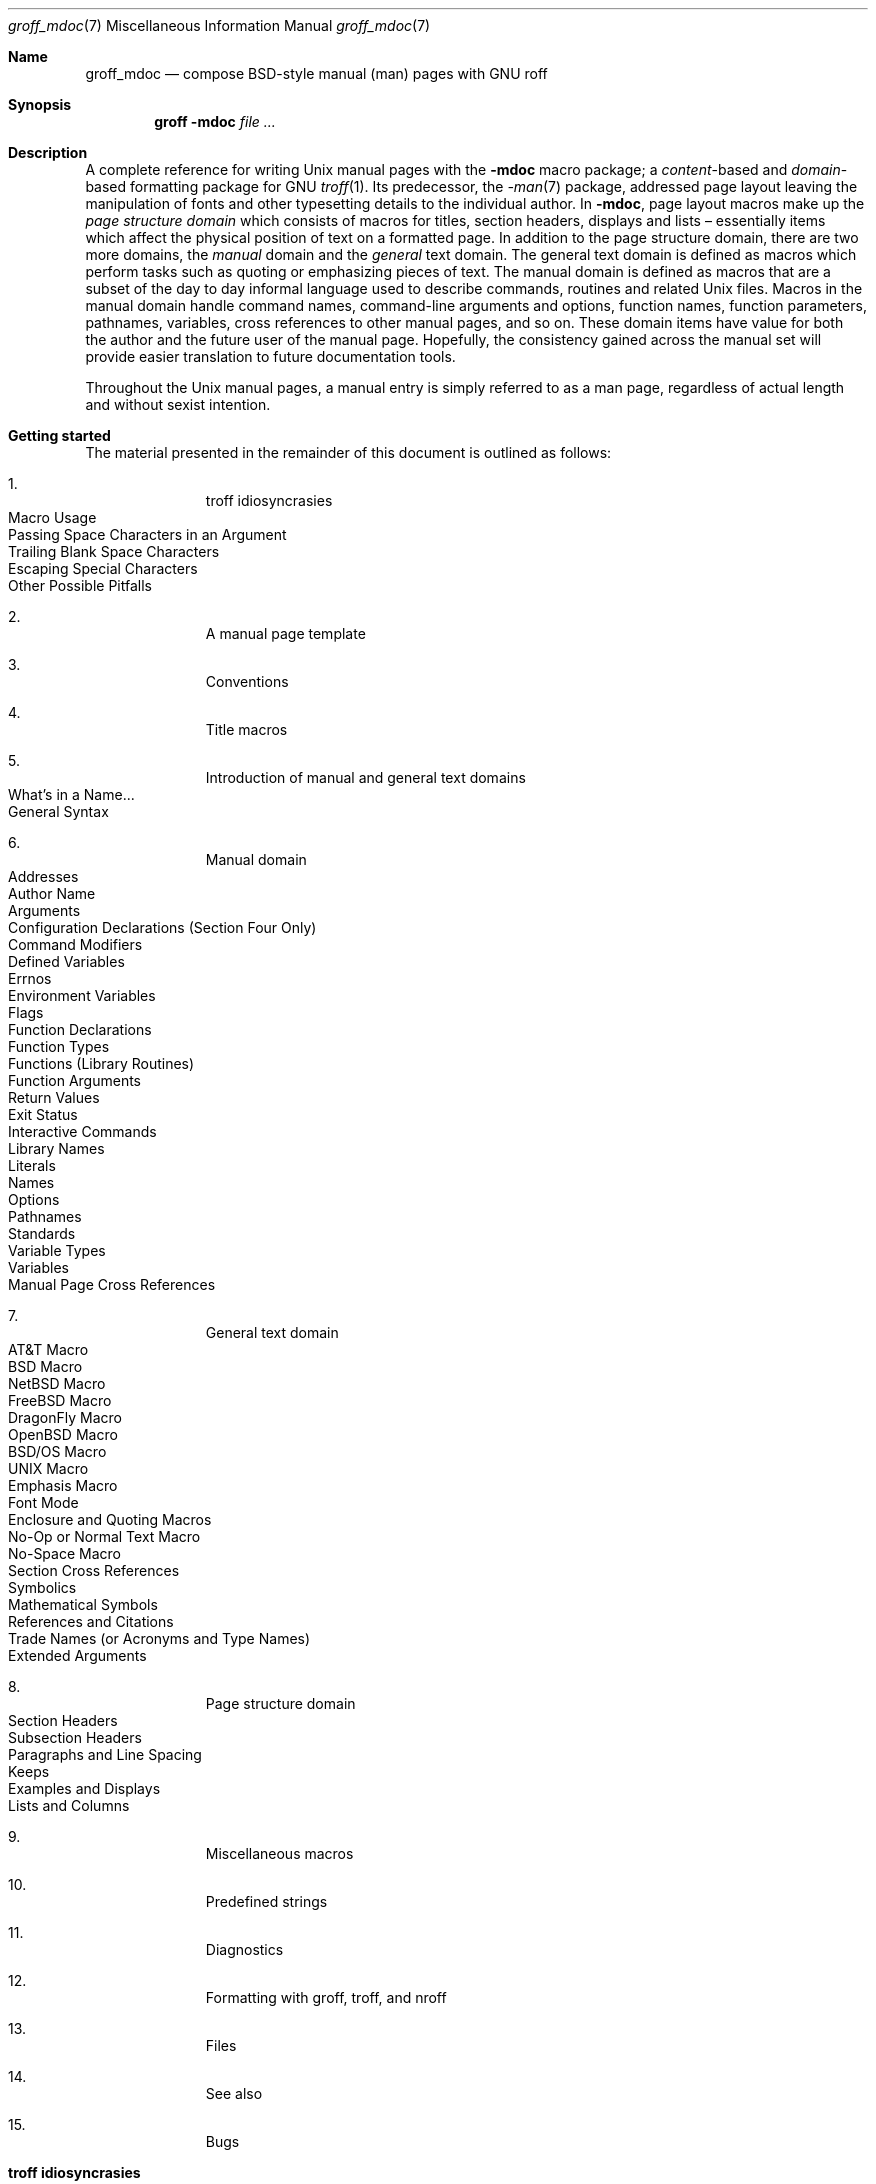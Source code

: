 '\" t
.\" groff_mdoc.man
.\"
.\"   A complete reference of the mdoc macro package for GNU troff.
.\"
.\" Based on NetBSD's mdoc.samples.7, version 1.21.
.\"
.\"
.\"   Warning: You can't format this file with the old mdoc macros!
.\"
.\"
.\" Copyright (C) 1990, 1993
.\"   The Regents of the University of California.  All rights reserved.
.\"
.\" Redistribution and use in source and binary forms, with or without
.\" modification, are permitted provided that the following conditions
.\" are met:
.\" 1. Redistributions of source code must retain the above copyright
.\"    notice, this list of conditions and the following disclaimer.
.\" 2. Redistributions in binary form must reproduce the above copyright
.\"    notice, this list of conditions and the following disclaimer in
.\"    the documentation and/or other materials provided with the
.\"    distribution.
.\" 3. [Deleted.  See
.\"     ftp://ftp.cs.berkeley.edu/pub/4bsd/README.Impt.License.Change]
.\" 4. Neither the name of the University nor the names of its
.\"    contributors may be used to endorse or promote products derived
.\"    from this software without specific prior written permission.
.\"
.\" THIS SOFTWARE IS PROVIDED BY THE REGENTS AND CONTRIBUTORS "AS IS"
.\" AND ANY EXPRESS OR IMPLIED WARRANTIES, INCLUDING, BUT NOT LIMITED
.\" TO, THE IMPLIED WARRANTIES OF MERCHANTABILITY AND FITNESS FOR A
.\" PARTICULAR PURPOSE ARE DISCLAIMED.  IN NO EVENT SHALL THE REGENTS OR
.\" CONTRIBUTORS BE LIABLE FOR ANY DIRECT, INDIRECT, INCIDENTAL,
.\" SPECIAL, EXEMPLARY, OR CONSEQUENTIAL DAMAGES (INCLUDING, BUT NOT
.\" LIMITED TO, PROCUREMENT OF SUBSTITUTE GOODS OR SERVICES; LOSS OF
.\" USE, DATA, OR PROFITS; OR BUSINESS INTERRUPTION) HOWEVER CAUSED AND
.\" ON ANY THEORY OF LIABILITY, WHETHER IN CONTRACT, STRICT LIABILITY,
.\" OR TORT (INCLUDING NEGLIGENCE OR OTHERWISE) ARISING IN ANY WAY OUT
.\" OF THE USE OF THIS SOFTWARE, EVEN IF ADVISED OF THE POSSIBILITY OF
.\" SUCH DAMAGE.
.\"
.\"     @(#)mdoc.samples.7 8.2 (Berkeley) 12/30/93
.\"
.\" This reference invokes every macro in the package several times and
.\" is guaranteed to give worst-case performance for an already
.\" extremely slow package.
.\"
.
.Dd @MDATE@
.Dt groff_mdoc 7
.Os groff @VERSION@
.
.
.Sh Name
.
.Nm groff_mdoc
.Nd compose BSD-style manual (man) pages with GNU roff
.
.
.Sh Synopsis
.
.Nm groff Fl m Ns Cm doc Ar
.
.
.Sh Description
.
A complete reference for writing
.Ux
manual pages with the
.Nm \-mdoc
macro package; a
.Em content Ns -based
and
.Em domain Ns -based
formatting package for
.Tn GNU
.Xr troff 1 .
Its predecessor, the
.Xr \-man 7
package, addressed page layout leaving the manipulation of fonts and other
typesetting details to the individual author.
In
.Nm \-mdoc ,
page layout macros make up the
.Em "page structure domain"
which consists of macros for titles, section headers, displays and lists
\(en essentially items which affect the physical position of text on a
formatted page.
In addition to the page structure domain, there are two more domains, the
.Em manual
domain and the
.Em general
text domain.
The general text domain is defined as macros which perform tasks such as
quoting or emphasizing pieces of text.
The manual domain is defined as macros that are a subset of the day to day
informal language used to describe commands, routines and related
.Ux
files.
Macros in the manual domain handle command names, command-line arguments and
options, function names, function parameters, pathnames, variables, cross
references to other manual pages, and so on.
These domain items have value for both the author and the future user of the
manual page.
Hopefully, the consistency gained across the manual set will provide easier
translation to future documentation tools.
.Pp
Throughout the
.Ux
manual pages, a manual entry is simply referred to as a man page, regardless
of actual length and without sexist intention.
.
.
.Sh "Getting started"
.
The material presented in the remainder of this document is outlined
as follows:
.
.Bl -enum -width 3n -offset indent
.  It
.  Tn "troff idiosyncrasies"
.
.  Bl -tag -width 2n -compact
.    It "Macro Usage"
.    It "Passing Space Characters in an Argument"
.    It "Trailing Blank Space Characters"
.    It "Escaping Special Characters"
.    It "Other Possible Pitfalls"
.  El
.
.  It
.  Tn "A manual page template"
.
.  It
.  Tn "Conventions"
.
.  It
.  Tn "Title macros"
.
.  It
.  Tn "Introduction of manual and general text domains"
.
.  Bl -tag -width 2n -compact
.    It "What's in a Name" Ns ...
.    It "General Syntax"
.  El
.
.  It
.  Tn "Manual domain"
.
.  Bl -tag -width 2n -compact
.    It "Addresses"
.    It "Author Name"
.    It "Arguments"
.    It "Configuration Declarations (Section Four Only)"
.    It "Command Modifiers"
.    It "Defined Variables"
.    It "Errnos"
.    It "Environment Variables"
.    It "Flags"
.    It "Function Declarations"
.    It "Function Types"
.    It "Functions (Library Routines)"
.    It "Function Arguments"
.    It "Return Values"
.    It "Exit Status"
.    \" .It "Header File (including source code)"
.    It "Interactive Commands"
.    It "Library Names"
.    It "Literals"
.    It "Names"
.    It "Options"
.    It "Pathnames"
.    It "Standards"
.    It "Variable Types"
.    It "Variables"
.    It "Manual Page Cross References"
.  El
.
.  It
.  Tn "General text domain"
.
.  Bl -tag -width 2n -compact
.    It "AT&T Macro"
.    It "BSD Macro"
.    It "NetBSD Macro"
.    It "FreeBSD Macro"
.    It "DragonFly Macro"
.    It "OpenBSD Macro"
.    It "BSD/OS Macro"
.    It "UNIX Macro"
.    It "Emphasis Macro"
.    It "Font Mode"
.    It "Enclosure and Quoting Macros"
.    It "No-Op or Normal Text Macro"
.    It "No-Space Macro"
.    It "Section Cross References"
.    It "Symbolics"
.    It "Mathematical Symbols"
.    It "References and Citations"
.    It "Trade Names (or Acronyms and Type Names)"
.    It "Extended Arguments"
.  El
.
.  It
.  Tn "Page structure domain"
.
.  Bl -tag -width 2n -compact
.    It "Section Headers"
.    It "Subsection Headers"
.    It "Paragraphs and Line Spacing"
.    It "Keeps"
.    It "Examples and Displays"
.    It "Lists and Columns"
.  El
.
.  It
.  Tn "Miscellaneous macros"
.
.  It
.  Tn "Predefined strings"
.
.  It
.  Tn "Diagnostics"
.
.  It
.  Tn "Formatting with groff, troff, and nroff"
.
.  It
.  Tn "Files"
.
.  It
.  Tn "See also"
.
.  It
.  Tn "Bugs"
.El
.
.\" XXX
.if t \
.  ne 7
.
.
.Sh "troff idiosyncrasies"
.
The
.Nm \-mdoc
package attempts to simplify the process of writing a man page.
Theoretically, one should not have to learn the tricky details of
.Tn GNU
.Xr troff 1
to use
.Nm \-mdoc ;
however, there are a few limitations which are unavoidable and best gotten
out of the way.
And, too, be forewarned, this package is
.Em not
fast.
.
.Ss "Macro Usage"
.
As in
.Tn GNU
.Xr troff 1 ,
a macro is called by placing a
.Ql .\&
(dot character) at the beginning of a line followed by the two-character
(or three-character) name for the macro.
There can be space or tab characters between the dot and the macro name.
Arguments may follow the macro separated by spaces (but
.Em no
tabs).
It is the dot character at the beginning of the line which causes
.Tn GNU
.Xr troff 1
to interpret the next two (or more) characters as a macro name.
A single starting dot followed by nothing is ignored.
To place a
.Ql .\&
(dot character) at the beginning of an input line in some context other than
a macro invocation, precede the
.Ql .\&
(dot) with the
.Ql \e&
escape sequence which causes a non-printing input break, and is never
displayed in the output.
.Pp
In general,
.Tn GNU
.Xr troff 1
macros accept an unlimited number of arguments (contrary to other versions
of troff which can't handle more than nine arguments).
In limited cases, arguments may be continued or extended on the next
line (See
.Sx Extended Arguments
below).
Almost all macros handle quoted arguments (see
.Sx Passing Space Characters in an Argument
below).
.Pp
Most of the
.Nm \-mdoc
general text domain and manual domain macros are special in that their
argument lists are
.Em parsed
for callable macro names.
This means an argument on the argument list which matches a general text or
manual domain macro name (and which is defined to be callable) will be
executed or called when it is processed.
In this case the argument, although the name of a macro, is not preceded by
a
.Ql .\&
(dot).
This makes it possible to nest macros; for example the option macro,
.Ql .Op ,
may
.Em call
the flag and argument macros,
.Ql \&Fl
and
.Ql \&Ar ,
to specify an optional flag with an argument:
.
.Bl -tag -width ".Op Fl s Ar bytes" -offset indent
.It Op Fl s Ar bytes
is produced by
.Ql ".Op Fl s Ar bytes"
.El
.
.Pp
To prevent a string from being interpreted as a macro name, precede the
string with the escape sequence
.Ql \e& :
.
.Bl -tag -width ".Op \&Fl s \&Ar bytes" -offset indent
.It Op \&Fl s \&Ar bytes
is produced by
.Ql ".Op \e&Fl s \e&Ar bytes"
.El
.
.Pp
Here the strings
.Ql \&Fl
and
.Ql \&Ar
are not interpreted as macros.
Macros whose argument lists are parsed for callable arguments are referred
to as
.Em parsed
and macros which may be called from an argument list are referred to as
.Em callable
throughout this document.
This is a technical
.Em faux pas
as almost all of the macros in
.Nm \-mdoc
are parsed, but as it was cumbersome to constantly refer to macros as
being callable and being able to call other macros, the term parsed
has been used.
.
.Pp
In the following, we call an
.Nm \-mdoc
macro which starts a line (with a leading dot) a
.Em command
if this distinction is necessary.
.
.Ss "Passing Space Characters in an Argument"
.
Sometimes it is desirable to give as an argument a string containing one or
more blank space characters, say, to specify arguments to commands which
expect particular arrangement of items in the argument list.
Additionally, it makes
.Nm \-mdoc
working faster.
For example, the function command
.Ql .Fn
expects the first argument to be the name of a function and any remaining
arguments to be function parameters.
As
.Tn ANSI\~C
stipulates the declaration of function parameters in the parenthesized
parameter list, each parameter is guaranteed to be at minimum a two word
string.
For example,
.Fa int foo .
.Pp
There are two possible ways to pass an argument which contains
an embedded space.
One way of passing a string containing blank spaces is to use the hard or
unpaddable space character
.Ql \e\  ,
that is, a blank space preceded by the escape character
.Ql \e .
This method may be used with any macro but has the side effect of
interfering with the adjustment of text over the length of a line.
.Xr Troff
sees the hard space as if it were any other printable character and cannot
split the string into blank or newline separated pieces as one would expect.
This method is useful for strings which are not expected to overlap a line
boundary.
An alternative is to use
.Ql \e\[ti] ,
a paddable (i.e.\& stretchable), unbreakable space (this is a
.Tn GNU
.Xr troff 1
extension).
The second method is to enclose the string with double quotes.
.Pp
For example:
.
.Bl -tag -width ".Fn fetch char\ *str" -offset indent
.It Fn fetch char\ *str
is created by
.Ql ".Fn fetch char\e *str"
.It Fn fetch "char *str"
can also be created by
.Ql ".Fn fetch \[dq]char *str\[dq]"
.El
.
.Pp
If the
.Ql \e
before the space in the first example
or double quotes in the second example
were omitted,
.Ql .Fn
would see three arguments, and the result would be:
.Pp
.Dl Fn fetch char *str
.Pp
.\" For an example of what happens when the parameter list overlaps a newline
.\" boundary, see the
.\" .Sx Bugs
.\" section.
.
.Ss "Trailing Blank Space Characters"
.
.Xr Troff
can be confused by blank space characters at the end of a line.
It is a wise preventive measure to globally remove all blank spaces
from
.Ao blank-space Ac Ns Ao end-of-line Ac
character sequences.
Should the need arise to use a blank character at the end of a line, it
may be forced with an unpaddable space and the
.Ql \e&
escape character.
For example,
.Ql string\e\ \e& .
.
.Ss "Escaping Special Characters"
.
Special characters like the newline character
.Ql \en
are handled by replacing the
.Ql \e
with
.Ql \ee
(e.g.\&
.Ql \een )
to preserve the backslash.
.
.Ss "Other Possible Pitfalls"
.
A warning is emitted when an empty input line is found outside of displays
(see below).
Use
.Ql .sp
instead.
(Well, it is even better to use
.Nm \-mdoc
macros to avoid the usage of low-level commands.)
.Pp
Leading spaces will cause a break and are output directly.
Avoid this behaviour if possible.
Similarly, do not use more than one space character between words in an
ordinary text line; contrary to other text formatters, they are
.Em not
replaced with a single space.
.Pp
You can't pass
.Ql \[dq]
directly as an argument.
.
Use
.Ql \[rs][dq]
instead.
.
.
.Pp
By default,
.Xr troff 1
inserts two space characters after a punctuation mark closing a sentence;
characters like
.Ql \&)
or
.Ql \&'
are treated transparently, not influencing the sentence-ending behaviour.
To change this, insert
.Ql \e&
before or after the dot:
.
.Bd -literal -offset indent
The
\&.Ql .
character.
\&.Pp
The
\&.Ql \e&.
character.
\&.Pp
\&.No test .
test
\&.Pp
\&.No test.
test
.Ed
.Pp
.
gives
.
.Bd -filled -offset indent
The
.Ql .
character
.Pp
The
.Ql \&.
character.
.Pp
.No test .
test
.Pp
.No test.
test
.Ed
.Pp
.
As can be seen in the first and third line,
.Nm \-mdoc
handles punctuation characters specially in macro arguments.
This will be explained in section
.Sx General Syntax
below.
In the same way, you have to protect trailing full stops of
abbreviations with a trailing non-printing input break:
.Ql e.g.\e& .
.Pp
A comment in the source file of a man page can be either started with
.Ql .\e"
on a single line,
.Ql \e"
after some input, or
.Ql \e#
anywhere (the latter is a
.Tn GNU
.Xr troff 1
extension); the rest of such a line is ignored.
.
.
.Sh "A manual page template"
.
The body of a man page is easily constructed from a basic template:
.
.Bd -literal -offset indent
\&.\e" The following commands are required for all man pages.
\&.Dd date
\&.Dt document-title [section number] [architecture/volume]
\&.Os [package or operating system] [version/release]
\&.Sh Name
\&.Nm name
\&.Nd one line description of name
\&.\e" This next command is for sections 2 and 3 only.
\&.\e" .Sh Library
\&.Sh Synopsis
\&.Sh Description
\&.\e" The following commands should be uncommented and
\&.\e" used where appropriate.
\&.\e" .Sh Implementation notes
\&.\e" This next command is for sections 2, 3, and 9 only
\&.\e"     (function return values).
\&.\e" .Sh Return values
\&.\e" This next command is for sections 1, 6, 7, and 8 only.
\&.\e" .Sh Environment
\&.\e" .Sh Files
\&.\e" This next command is for sections 1, 6, and 8 only
\&.\e"     (command return values to the shell).
\&.\e" .Sh Exit status
\&.\e" .Sh Examples
\&.\e" This next command is for sections 1, 4, 6, 7, 8, and 9 only
\&.\e"     (fprintf/stderr type diagnostics).
\&.\e" .Sh Diagnostics
\&.\e" .Sh Compatibility
\&.\e" This next command is for sections 2, 3, 4, and 9 only
\&.\e"     (settings of the errno variable).
\&.\e" .Sh Errors
\&.\e" .Sh See also
\&.\e" .Sh Standards
\&.\e" .Sh History
\&.\e" .Sh Authors
\&.\e" .Sh Caveats
\&.\e" .Sh Bugs
.Ed
.Pp
.
The first items in the template are the commands
.Ql .Dd ,
.Ql .Dt ,
and
.Ql .Os ;
the document date,
the document title and section of the manual the page belongs in,
and either the project or package supplying the page or the operating
system it is developed or modified for.
.
These commands identify the page and are discussed below in
.Sx Title macros .
.
.
.Pp
The remaining items in the template are section headers
.Pf ( Li .Sh ) ;
of which
.Em Name ,
.Em Synopsis ,
and
.Em Description
are mandatory.
The headers are discussed in
.Sx "Page structure domain" ,
after presentation of
.Sx "Manual domain" .
Several content macros are used to demonstrate page layout macros; reading
about content macros before page layout macros is recommended.
.
.
.Sh Conventions
.
In the description of all macros below, optional arguments are put into
brackets.
An ellipsis
.Pf ( Sq ... )
represents zero or more additional arguments.
Alternative values for a parameter are separated with
.Ql | .
If there are alternative values for a mandatory parameter, braces are used
(together with
.Ql | )
to enclose the value set.
Meta-variables are specified within angles.
.Pp
Example:
.
.Bl -tag -width 6n -offset indent
.It Li .Xx Xo
.Aq foo
.Brq bar1 | bar2
.Op \-test1 Op \-test2 | \-test3
.No ...
.Xc
.El
.
.Pp
Except stated explicitly, all macros are parsed and callable.
.
.
.Pp
Note that a macro takes effect up to the next nested macro.
.
For example,
.Ql ".Ic foo Aq bar"
doesn't produce
.Sq Ic "foo <bar>"
but rather
.Sq Ic foo Aq bar .
.
Consequently,
a warning message is emitted for most commands if the first argument is
a macro itself since it cancels the effect of the calling command
completely.
.
.Sq Ic "foo <bar>"
is produced by
.Ql ".Ic \[dq]foo <bar>\[dq]" .
.
.
.Pp
Most macros have a default width value which can be used to specify a
label width
.Pf ( Fl width )
or offset
.Pf ( Fl offset )
for the
.Ql .Bl
and
.Ql .Bd
macros.
It is recommended not to use this rather obscure feature to avoid
dependencies on local modifications of the
.Nm \-mdoc
package.
.
.
.Sh "Title macros"
.
The title macros are part of the page structure domain but are presented
first and separately for someone who wishes to start writing a man page
yesterday.
Three header macros designate the document title or manual page title, the
operating system, and the date of authorship.
These macros are called once at the very beginning of the document and are
used to construct headers and footers only.
.
.Bl -tag -width 6n
.It Li .Dt Xo
.Op Aq document title
.Op Aq section number
.Op Aq volume
.Xc
The document title is the subject of the man page.
If omitted,
.Sq Tn UNTITLED
is used.
The section number may be a number in the range
.No 1,\~ Ns ... Ns ,\~9
or
.Ql unass ,
.Ql draft ,
or
.Ql paper .
If it is specified, and no volume name is given, a default volume name is
used.
.
.Pp
In this implementation,
the following sections are defined:
.Pp
.TS
l l l.
1	\*[doc-volume-operating-system] \*[doc-volume-ds-1]
2	\*[doc-volume-operating-system] \*[doc-volume-ds-2]
3	\*[doc-volume-operating-system] \*[doc-volume-ds-3]
4	\*[doc-volume-operating-system] \*[doc-volume-ds-4]
5	\*[doc-volume-operating-system] \*[doc-volume-ds-5]
6	\*[doc-volume-operating-system] \*[doc-volume-ds-6]
7	\*[doc-volume-operating-system] \*[doc-volume-ds-7]
8	\*[doc-volume-operating-system] \*[doc-volume-ds-8]
9	\*[doc-volume-operating-system] \*[doc-volume-ds-9]
.TE
.Pp
.
A volume name may be arbitrary or one of the following:
.
.Pp
.TS
l l.
USD	\*[doc-volume-ds-USD]
PS1	\*[doc-volume-ds-PS1]
AMD	\*[doc-volume-ds-AMD]
SMM	\*[doc-volume-ds-SMM]
URM	\*[doc-volume-ds-URM]
PRM	\*[doc-volume-ds-PRM]
KM 	\*[doc-volume-ds-KM]
IND	\*[doc-volume-ds-IND]
LOCAL	\*[doc-volume-ds-LOCAL]
CON	\*[doc-volume-ds-CON]
.TE
.Pp
.
For compatibility,
.Ql MMI
can be used for
.Ql IND ,
and
.Ql LOC
for
.Ql LOCAL .
Values from the previous table will specify a new volume name.
If the third parameter is a keyword designating a computer architecture,
its value is prepended to the default volume name as specified by the
second parameter.
By default, the following architecture keywords are defined:
.
\# we use 'No' to avoid hyphenation
.Bd -ragged -offset indent
.No acorn26 , acorn32 , algor , alpha , amd64 , amiga , amigappc ,
.No arc , arm , arm26 , arm32 , armish , atari , aviion ,
.No beagle , bebox , cats , cesfic , cobalt , dreamcast ,
.No emips , evbarm , evbmips , evbppc , evbsh3 , ews4800mips ,
.No hp300 , hp700 , hpcarm , hpcmips , hpcsh , hppa , hppa64 ,
.No i386 , ia64 , ibmnws , iyonix , landisk , loongson , luna68k , luna88k ,
.No m68k , mac68k , macppc , mips , mips64 , mipsco , mmeye ,
.No mvme68k , mvme88k , mvmeppc , netwinder , news68k , newsmips , next68k ,
.No ofppc , palm , pc532 , playstation2 , pmax , pmppc , powerpc , prep ,
.No rs6000 , sandpoint , sbmips , sgi , sgimips , sh3 , shark ,
.No socppc , solbourne , sparc , sparc64 , sun2 , sun3 ,
.No tahoe , vax , x68k , x86_64 , xen , zaurus
.Ed
.Pp
.
If the section number is neither a numeric expression in the range 1 to\~9
nor one of the above described keywords, the third parameter is used
verbatim as the volume name.
.Pp
In the following examples, the left (which is identical to the right) and
the middle part of the manual page header strings are shown.
Note how
.Ql \e&
prevents the digit\~7 from being a valid numeric expression.
.
.Bd -ragged
.Bl -tag -width ".Li .Dt\ FOO\ 2\ i386" -compact -offset indent
.It Li ".Dt FOO 7"
.Ql FOO(7)
.Ql \*[doc-volume-operating-system] \*[doc-volume-ds-7]
.It Li ".Dt FOO 7 bar"
.Ql FOO(7)
.Ql \*[doc-volume-operating-system] \*[doc-volume-ds-7]
.It Li ".Dt FOO \e&7 bar"
.Ql FOO(7)
.Ql bar
.It Li ".Dt FOO 2 i386"
.Ql FOO(2)
.Ql \*[doc-volume-operating-system]/\*[doc-volume-as-i386] \*[doc-volume-ds-2]
.It Li ".Dt FOO \[dq]\[dq] bar"
.Ql FOO
.Ql bar
.El
.Ed
.Pp
.
Local, OS-specific additions might be found in the file
.Pa mdoc.local ;
look for strings named
.Ql volume\-ds\-XXX
(for the former type) and
.Ql volume\-as\-XXX
(for the latter type);
.Ql XXX
then denotes the keyword to be used with the
.Ql .Dt
macro.
.
.
.Pp
This macro is neither callable nor parsed.
.
.
.It Li .Os Xo
.Op Aq operating system or package name
.Op Aq version or release
.Xc
This is the mandatory third macro of every
.Xr mdoc 7
document.
.
In man pages supplied by the base installation of an operating system,
do not provide an argument.
.
A portable software package maintaining its own man pages can supply
its name and version number or release identifier as optional arguments.
.
If the first parameter is empty,
the default
.Sq Tn "\*[doc-default-operating-system]"
is used.
.
This default may be overridden in the local configuration file,
.Pa mdoc.local .
.
Historically,
the name of the operating system was one of the common initialisms
.Tn BSD
or
.Tn ATT .
.
The release should be the standard release nomenclature for the system
specified.
.
In the following table,
possible second arguments for some predefined operating systems are
listed.
.
Similarly to
.Ql .Dt ,
local additions might be defined in
.Pa mdoc.local ;
look for strings named
.Ql operating\-system\-XXX\-YYY ,
where
.Ql XXX
is the acronym for the operating system and
.Ql YYY
the release ID.
.
.Bd -ragged -compact
.Bl -tag -width ".No DragonFly" -offset indent
.It ATT
7th, 7, III, 3, V, V.2, V.3, V.4
.It BSD
3, 4, 4.1, 4.2, 4.3, 4.3t, 4.3T, 4.3r, 4.3R, 4.4
.It NetBSD
0.8, 0.8a, 0.9, 0.9a, 1.0, 1.0a, 1.1, 1.2, 1.2a, 1.2b, 1.2c, 1.2d, 1.2e,
1.3, 1.3a, 1.4, 1.4.1, 1.4.2, 1.4.3, 1.5, 1.5.1, 1.5.2, 1.5.3, 1.6, 1.6.1,
1.6.2, 1.6.3, 2.0, 2.0.1, 2.0.2, 2.0.3, 2.1, 3.0, 3.0.1, 3.0.2, 3.0.3,
3.1, 3.1.1, 4.0, 4.0.1, 5.0, 5.0.1, 5.0.2, 5.1, 5.1.2, 5.1.3, 5.1.4,
5.2, 5.2.1, 5.2.2, 6.0, 6.0.1, 6.0.2, 6.0.3, 6.0.4, 6.0.5, 6.0.6, 6.1,
6.1.1, 6.1.2, 6.1.3, 6.1.4, 6.1.5, 7.0, 7.0.1, 7.0.2, 7.1, 7.1.1, 7.1.2,
7.2, 8.0, 8.1
.It FreeBSD
1.0, 1.1, 1.1.5, 1.1.5.1, 2.0, 2.0.5, 2.1, 2.1.5, 2.1.6, 2.1.7, 2.2, 2.2.1,
2.2.2, 2.2.5, 2.2.6, 2.2.7, 2.2.8, 2.2.9, 3.0, 3.1, 3.2, 3.3, 3.4, 3.5, 4.0,
4.1, 4.1.1, 4.2, 4.3, 4.4, 4.5, 4.6, 4.6.2, 4.7, 4.8, 4.9, 4.10, 4.11, 5.0,
5.1, 5.2, 5.2.1, 5.3, 5.4, 5.5, 6.0, 6.1, 6.2, 6.3, 6.4, 7.0, 7.1, 7.2, 7.3,
7.4, 8.0, 8.1, 8.2, 8.3, 8.4, 9.0, 9.1, 9.2, 9.3, 10.0, 10.1, 10.2, 10.3,
10.4, 11.0, 11.1, 11.2, 11.3, 12.0, 12.1
.It OpenBSD
2.0, 2.1, 2.2, 2.3, 2.4, 2.5, 2.6, 2.7, 2.8, 2.9, 3.0, 3.1, 3.2, 3.3, 3.4,
3.5, 3.6, 3.7, 3.8, 3.9, 4.0, 4.1, 4.2, 4.3, 4.4, 4.5, 4.6, 4.7, 4.8, 4.9,
5.0, 5.1, 5.2, 5.3, 5.4, 5.5, 5.6, 5.7, 5.8, 5.9, 6.0, 6.1, 6.2, 6.3, 6.4,
6.5, 6.6
.It DragonFly
1.0, 1.1, 1.2, 1.3, 1.4, 1.5, 1.6, 1.7, 1.8, 1.8.1, 1.9, 1.10, 1.11, 1.12,
1.12.2, 1.13, 2.0, 2.1, 2.2, 2.3, 2.4, 2.5, 2.6, 2.7, 2.8, 2.9, 2.9.1, 2.10,
2.10.1, 2.11, 2.12, 2.13, 3.0, 3.0.1, 3.0.2, 3.1, 3.2, 3.2.1, 3.2.2, 3.3,
3.4, 3.4.1, 3.4.2, 3.4.3, 3.5, 3.6, 3.6.1, 3.6.2, 3.7, 3.8, 3.8.1, 3.8.2,
4.0, 4.0.1, 4.0.2, 4.0.3, 4.0.4, 4.0.5, 4.0.6, 4.1, 4.2, 4.2.1, 4.2.2,
4.2.3, 4.2.4, 4.3, 4.4, 4.4.1, 4.4.2, 4.4.3, 4.5, 4.6, 4.6.1, 4.6.2, 4.7,
4.8, 4.8.1, 4.9, 5.0, 5.0.1, 5.0.2, 5.1, 5.2, 5.2.1, 5.2.2, 5.3, 5.4, 5.4.1,
5.4.2, 5.4.3, 5.5, 5.6, 5.6.1, 5.6.2
.It Darwin
8.0.0, 8.1.0, 8.2.0, 8.3.0, 8.4.0, 8.5.0, 8.6.0, 8.7.0, 8.8.0, 8.9.0,
8.10.0, 8.11.0, 9.0.0, 9.1.0, 9.2.0, 9.3.0, 9.4.0, 9.5.0, 9.6.0, 9.7.0,
9.8.0, 10.0.0, 10.1.0, 10.2.0, 10.3.0, 10.4.0, 10.5.0, 10.6.0, 10.7.0,
10.8.0, 11.0.0, 11.1.0, 11.2.0, 11.3.0, 11.4.0, 11.5.0, 12.0.0, 12.1.0,
12.2.0, 13.0.0, 13.1.0, 13.2.0, 13.3.0, 13.4.0, 14.0.0, 14.1.0, 14.2.0,
14.3.0, 14.4.0, 14.5.0, 15.0.0, 15.1.0, 15.2.0, 15.3.0, 15.4.0, 15.5.0,
15.6.0, 16.0.0, 16.1.0, 16.2.0, 16.3.0, 16.4.0, 16.5.0, 16.6.0, 17.0.0,
17.1.0, 17.2.0, 17.3.0, 17.4.0, 17.5.0, 17.6.0, 17.7.0, 18.0.0, 18.1.0,
18.2.0, 18.3.0, 18.4.0, 18.5.0, 18.6.0, 18.7.0, 19.0.0, 19.1.0, 19.2.0
.El
.Ed
.Pp
.
For
.Tn ATT ,
an unknown second parameter will be replaced with the string
.Tn UNIX ;
for the other predefined acronyms it will be ignored and a warning message
emitted.
Unrecognized arguments are displayed as given in the page footer.
For instance, a typical footer might be:
.Pp
.Dl .Os BSD 4.3
.Pp
giving
.Ql 4.3\~Berkeley Distribution ,
or for a locally produced set
.Pp
.Dl .Os CS Department
.Pp
which will produce
.Ql CS\~Department .
.Pp
If the
.Ql .Os
macro is not present, the bottom left corner of the manual page will be
ugly.
.Pp
This macro is neither callable nor parsed.
.
.It Li .Dd Xo
.Aq Month
.Aq day ,
.Aq year
.Xc
The document date for display in the page footer.
This is the mandatory first macro of any
.Nm \-mdoc
manual.
The
.Aq Month
is the full English month name, the
.Aq day
is an integer number without a leading zero, and the
.Aq year
is the full four-digit year, for example:
.Pp
.Dl .Dd January 25, 2001
.Pp
The arguments are concatenated, separated with space characters,
even if they do not match the recommended format.
.Pp
As a special exception, the format
.Bd -filled -offset indent
.Li .Dd $Mdocdate:
.Aq Month
.Aq day
.Aq year
.Li $
.Ed
.Pp
is also recognized.
It is used in
.Ox
manuals to automatically insert the current date when committing.
.Pp
This macro is neither callable nor parsed.
.El
.
.
.Sh "Introduction of manual and general text domains"
.
.Ss "What's in a Name" Ns ...
.
The manual domain macro names are derived from the day to day informal
language used to describe commands, subroutines and related files.
Slightly different variations of this language are used to describe the
three different aspects of writing a man page.
First, there is the description of
.Nm \-mdoc
macro command usage.
Second is the description of a
.Ux
command
.Em with
.Nm \-mdoc
macros, and third, the description of a command to a user in the verbal
sense; that is, discussion of a command in the text of a man page.
.Pp
In the first case,
.Xr troff 1
macros are themselves a type of command; the general syntax for a troff
command is:
.
.Bd -filled -offset indent
.Li ".Xx argument1 argument2" ...
.Ed
.Pp
.
.Ql .Xx
is a macro command, and anything following it are arguments to
be processed.
In the second case, the description of a
.Ux
command using the content macros is a bit more involved; a typical
.Sx Synopsis
command line might be displayed as:
.
.Bd -filled -offset indent
.Nm filter
.Op Fl flag
.Ao Ar infile Ac Ao Ar outfile Ac
.Ed
.Pp
.
Here,
.Nm filter
is the command name and the
bracketed string
.Fl flag
is a
.Em flag
argument designated as optional by the option brackets.
In
.Nm \-mdoc
terms,
.Ao Ar infile Ac
and
.Ao Ar outfile Ac
are called
.Em meta arguments ;
in this example, the user has to replace the meta expressions given in angle
brackets with real file names.
Note that in this document meta arguments are used to describe
.Nm \-mdoc
commands; in most man pages, meta variables are not specifically written
with angle brackets.
The macros which formatted the above example:
.
.Bd -literal -offset indent
\&.Nm filter
\&.Op Fl flag
\&.Ao Ar infile Ac Ao Ar outfile Ac
.Ed
.Pp
.
In the third case, discussion of commands and command syntax includes both
examples above, but may add more detail.
The arguments
.Ao Ar infile Ac
and
.Ao Ar outfile Ac
from the example above might be referred to as
.Em operands
or
.Em file arguments .
Some command-line argument lists are quite long:
.
.Bd -ragged
.Bl -tag -width ".Nm make" -offset indent -compact
.It Nm make
.Op Fl eiknqrstv
.Op Fl D Ar variable
.Op Fl d Ar flags
.Op Fl f Ar makefile
.Op Fl I Ar directory
.Op Fl j Ar max_jobs
.Op Ar variable Ns = Ns Ar value
.Bk
.Op Ar target ...
.Ek
.El
.Ed
.Pp
.
Here one might talk about the command
.Nm make
and qualify the argument,
.Ar makefile ,
as an argument to the flag,
.Fl f ,
or discuss the optional file operand
.Ar target .
In the verbal context, such detail can prevent confusion, however the
.Nm \-mdoc
package does not have a macro for an argument
.Em to
a flag.
Instead the
.Ql \&Ar
argument macro is used for an operand or file argument like
.Ar target
as well as an argument to a flag like
.Ar variable .
The make command line was produced from:
.
.Bd -literal -offset indent
\&.Nm make
\&.Op Fl eiknqrstv
\&.Op Fl D Ar variable
\&.Op Fl d Ar flags
\&.Op Fl f Ar makefile
\&.Op Fl I Ar directory
\&.Op Fl j Ar max_jobs
\&.Op Ar variable Ns = Ns Ar value
\&.Bk
\&.Op Ar target ...
\&.Ek
.Ed
.Pp
.
The
.Ql .Bk
and
.Ql .Ek
macros are explained in
.Sx Keeps .
.
.Ss "General Syntax"
.
The manual domain and general text domain macros share a similar syntax with
a few minor deviations; most notably,
.Ql .Ar ,
.Ql .Fl ,
.Ql .Nm ,
and
.Ql .Pa
differ only when called without arguments; and
.Ql .Fn
and
.Ql .Xr
impose an order on their argument lists.
All content macros are capable of recognizing and properly handling
punctuation, provided each punctuation character is separated by a leading
space.
If a command is given:
.Pp
.Dl \&.Ar sptr, ptr),
.Pp
The result is:
.Pp
.Dl Ar sptr, ptr),
.Pp
The punctuation is not recognized and all is output in the
font used by
.Ql .Ar .
If the punctuation is separated by a leading white space:
.Pp
.Dl \&.Ar "sptr , ptr ) ,"
.Pp
The result is:
.Pp
.Dl Ar sptr , ptr ) ,
.Pp
The punctuation is now recognized and output in the default font
distinguishing it from the argument strings.
To remove the special meaning from a punctuation character escape it with
.Ql \e& .
.Pp
The following punctuation characters are recognized by
.Nm \-mdoc :
.
.Bl -column -offset indent-two XXXXXX XXXXXX XXXXXX XXXXXX
.It Li .\& Ta Li ,\& Ta Li :\& Ta Li ;\& Ta Li (\&
.It Li )\& Ta Li [\& Ta Li ]\& Ta Li ?\& Ta Li !\&
.El
.Pp
.
.Xr Troff
is limited as a macro language, and has difficulty when presented with a
string containing a member of the mathematical, logical or quotation set:
.
.Bd -literal -offset indent-two
{+,\-,/,*,%,<,>,<=,>=,=,==,&,`,',"}
.Ed
.Pp
.
The problem is that
.Xr troff
may assume it is supposed to actually perform the operation or evaluation
suggested by the characters.
To prevent the accidental evaluation of these characters, escape them with
.Ql \e& .
Typical syntax is shown in the first content macro displayed below,
.Ql .Ad .
.
.
.Sh "Manual domain"
.
.Ss Addresses
.
The address macro identifies an address construct.
.Pp
.Dl Usage: .Ad Ao address Ac ...
.Pp
.Bl -tag -width ".Li .Ad\ f1\ ,\ f2\ ,\ f3\ :" -compact -offset 15n
.It Li ".Ad addr1"
.Ad addr1
.It Li ".Ad addr1 ."
.Ad addr1 .
.It Li ".Ad addr1 , file2"
.Ad addr1 , file2
.It Li ".Ad f1 , f2 , f3 :"
.Ad f1 , f2 , f3 :
.It Li ".Ad addr ) ) ,"
.Ad addr ) ) ,
.El
.Pp
.
The default width is 12n.
.
.Ss "Author Name"
.
The
.Ql .An
macro is used to specify the name of the author of the item being
documented, or the name of the author of the actual manual page.
.Pp
.Dl Usage: .An Ao author name Ac ...
.Pp
.Bl -tag -width ".Li .An\ \[dq]Joe\ Author\[dq]\ )\ )\ ," -offset 15n
.It Li ".An \[dq]Joe Author\[dq]"
.An "Joe Author"
.It Li ".An \[dq]Joe Author\[dq] ,"
.An "Joe Author" ,
.It Li ".An \[dq]Joe Author\[dq] Aq nobody@FreeBSD.org"
.An "Joe Author" Aq nobody@FreeBSD.org
.It Li ".An \[dq]Joe Author\[dq] ) ) ,"
.An "Joe Author" ) ) ,
.El
.Pp
.
The default width is 12n.
.Pp
In the
.Em Authors
section, the
.Ql .An
command causes a line break allowing each new name to appear on its own
line.
If this is not desirable,
.
.Bd -literal -offset indent
\&.An \-nosplit
.Ed
.Pp
.
call will turn this off.
To turn splitting back on, write
.
.Bd -literal -offset indent
\&.An \-split
.Ed
.
.Ss "Arguments"
.
The
.Li .Ar
argument macro may be used whenever an argument is referenced.
If called without arguments, the
.Sq Ar
string is output.
.Pp
.Dl Usage: .Ar Oo Ao argument Ac Oc ...
.Pp
.Bl -tag -width ".Li .Ar\ file1\ file2" -compact -offset 15n
.It Li .Ar
.Ar
.It Li ".Ar file1"
.Ar file1
.It Li ".Ar file1 ."
.Ar file1 .
.It Li ".Ar file1 file2"
.Ar file1 file2
.It Li ".Ar f1 f2 f3 :"
.Ar f1 f2 f3 :
.It Li ".Ar file ) ) ,"
.Ar file ) ) ,
.El
.Pp
.
The default width is 12n.
.
.Ss "Configuration Declaration (Section Four Only)"
.
The
.Ql .Cd
macro is used to demonstrate a
.Xr config 8
declaration for a device interface in a section four manual.
.Pp
.Dl Usage: .Cd Ao argument Ac ...
.Pp
.Bl -tag -width ".Li .Cd\ Xdevice\ le0\ at\ scode?X" -offset 15n
.It Li ".Cd \[dq]device le0 at scode?\[dq]"
.Cd "device le0 at scode?"
.El
.Pp
In the
.Sx Synopsis
section a
.Ql .Cd
command causes a line break before and after its arguments are printed.
.Pp
.
The default width is 12n.
.
.Ss "Command Modifiers"
.
The command modifier is identical to the
.Ql .Fl
(flag) command with the exception that the
.Ql .Cm
macro does not assert a dash in front of every argument.
Traditionally flags are marked by the preceding dash, however, some commands
or subsets of commands do not use them.
Command modifiers may also be specified in conjunction with interactive
commands such as editor commands.
See
.Sx Flags .
.Pp
The default width is 10n.
.
.Ss "Defined Variables"
.
A variable (or constant) which is defined in an include file
is specified by the macro
.Ql .Dv .
.Pp
.Dl Usage: .Dv Ao defined variable Ac ...
.Pp
.Bl -tag -width ".Li .Dv\ MAXHOSTNAMELEN" -compact -offset 15n
.It Li ".Dv MAXHOSTNAMELEN"
.Dv MAXHOSTNAMELEN
.It Li ".Dv TIOCGPGRP )"
.Dv TIOCGPGRP )
.El
.Pp
.
The default width is 12n.
.
.Ss Errnos
.
The
.Ql .Er
errno macro specifies the error return value for section 2, 3, and\~9 library
routines.
The second example below shows
.Ql .Er
used with the
.Ql .Bq
general text domain macro, as it would be used in a section two manual page.
.Pp
.Dl Usage: .Er Ao errno type Ac ...
.Pp
.Bl -tag -width ".Li .Bq\ Er\ ENOTDIR" -compact -offset 15n
.It Li ".Er ENOENT"
.Er ENOENT
.It Li ".Er ENOENT ) ;"
.Er ENOENT ) ;
.It Li ".Bq Er ENOTDIR"
.Bq Er ENOTDIR
.El
.Pp
.
The default width is 17n.
.
.Ss "Environment Variables"
.
The
.Ql .Ev
macro specifies an environment variable.
.Pp
.Dl Usage: .Ev Ao argument Ac ...
.Pp
.Bl -tag -width ".Li .Ev\ PRINTER\ )\ )\ ," -compact -offset 15n
.It Li ".Ev DISPLAY"
.Ev DISPLAY
.It Li ".Ev PATH ."
.Ev PATH .
.It Li ".Ev PRINTER ) ) ,"
.Ev PRINTER ) ) ,
.El
.Pp
.
The default width is 15n.
.
.Ss Flags
.
The
.Ql .Fl
macro handles command-line flags.
It prepends a dash,
.Ql \- ,
to the flag.
For interactive command flags, which are not prepended with a dash, the
.Ql .Cm
(command modifier)
macro is identical, but without the dash.
.Pp
.Dl Usage: .Fl Ao argument Ac ...
.Pp
.Bl -tag -width ".Li .Fl\ xyz\ )\ ," -compact -offset 15n
.It Li .Fl
.Fl
.It Li ".Fl cfv"
.Fl cfv
.It Li ".Fl cfv ."
.Fl cfv .
.It Li ".Cm cfv ."
.Cm cfv .
.It Li ".Fl s v t"
.Fl s v t
.It Li ".Fl \- ,"
.Fl \- ,
.It Li ".Fl xyz ) ,"
.Fl xyz ) ,
.It Li ".Fl |"
.Fl |
.El
.Pp
The
.Ql .Fl
macro without any arguments results in a dash representing stdin/stdout.
Note that giving
.Ql .Fl
a single dash will result in two dashes.
.Pp
The default width is 12n.
.
.Ss "Function Declarations"
.
The
.Ql .Fd
macro is used in the
.Sx Synopsis
section with section two or three functions.
It is neither callable nor parsed.
.Pp
.Dl Usage: .Fd Ao argument Ac ...
.Pp
.Bl -tag -width ".Li .Fd\ X#include\ <sys/types.h>X" -compact -offset 15n
.It Li ".Fd \[dq]#include <sys/types.h>\[dq]"
.Fd "#include <sys/types.h>"
.El
.Pp
In the
.Sx Synopsis
section a
.Ql .Fd
command causes a line break if a function has already been presented and a
break has not occurred.
This leaves a nice vertical space in between the previous function call and
the declaration for the next function.
.
.Pp
The
.Ql .In
macro, while in the
.Sx Synopsis
section, represents the
.Li #include
statement, and is the short form of the above example.
It specifies the C\~header file as being included in a C\~program.
It also causes a line break.
.Pp
While not in the
.Sx Synopsis
section, it represents the header file enclosed in angle brackets.
.Pp
.Dl Usage: .In Ao header file Ac
.Pp
.Bl -tag -width ".Li .In\ stdio.h" -compact -offset 15n
.nr in-synopsis-section 1
.It Li ".In stdio.h"
.In stdio.h
.nr in-synopsis-section 0
.It Li ".In stdio.h"
.In stdio.h
.El
.
.Ss "Function Types"
.
This macro is intended for the
.Sx Synopsis
section.
It may be used anywhere else in the man page without problems, but its main
purpose is to present the function type in kernel normal form for the
.Sx Synopsis
of sections two and three (it causes a line break, allowing the function
name to appear on the next line).
.Pp
.Dl Usage: .Ft Ao type Ac ...
.Pp
.Bl -tag -width ".Li .Ft\ struct\ stat" -compact -offset 15n
.It Li ".Ft struct stat"
.Ft struct stat
.El
.
.Ss "Functions (Library Routines)"
.
The
.Ql .Fn
macro is modeled on
.Tn ANSI\~C
conventions.
.Pp
.Dl Usage: .Fn Ao function Ac Oo Ao parameter Ac Oc ...
.Pp
.Bl -tag -width ".Li .Fn\ align\ Xchar\ *ptrX\ ," -compact -offset 15n
.It Li ".Fn getchar"
.Fn getchar
.It Li ".Fn strlen ) ,"
.Fn strlen ) ,
.It Li ".Fn align \[dq]char *ptr\[dq] ,"
.Fn align "char *ptr" ,
.El
.Pp
Note that any call to another macro signals the end of the
.Ql .Fn
call (it will insert a closing parenthesis at that point).
.Pp
For functions with many parameters (which is rare), the macros
.Ql .Fo
(function open)
and
.Ql .Fc
(function close)
may be used with
.Ql .Fa
(function argument).
.Pp
Example:
.
.Bd -literal -offset indent
\&.Ft int
\&.Fo res_mkquery
\&.Fa "int op"
\&.Fa "char *dname"
\&.Fa "int class"
\&.Fa "int type"
\&.Fa "char *data"
\&.Fa "int datalen"
\&.Fa "struct rrec *newrr"
\&.Fa "char *buf"
\&.Fa "int buflen"
\&.Fc
.Ed
.Pp
.
Produces:
.
.Bd -ragged -offset indent
.Ft int
.Fo res_mkquery
.Fa "int op"
.Fa "char *dname"
.Fa "int class"
.Fa "int type"
.Fa "char *data"
.Fa "int datalen"
.Fa "struct rrec *newrr"
.Fa "char *buf"
.Fa "int buflen"
.Fc
.Ed
.Pp
.
In the
.Sx Synopsis
section, the function will always begin at the beginning of line.
If there is more than one function presented in the
.Sx Synopsis
section and a function type has not been given, a line break will occur,
leaving a nice vertical space between the current function name and the one
prior.
.Pp
The default width values of
.Ql .Fn
and
.Ql .Fo
are 12n and 16n, respectively.
.
.Ss "Function Arguments"
.
The
.Ql .Fa
macro is used to refer to function arguments (parameters) outside of the
.Sx Synopsis
section of the manual or inside the
.Sx Synopsis
section if the enclosure macros
.Ql .Fo
and
.Ql .Fc
instead of
.Ql .Fn
are used.
.Ql .Fa
may also be used to refer to structure members.
.Pp
.Dl Usage: .Fa Ao function argument Ac ...
.Pp
.Bl -tag -width ".Li .Fa\ d_namlen\ )\ )\ ," -compact -offset 15n
.It Li ".Fa d_namlen ) ) ,"
.Fa d_namlen ) ) ,
.It Li ".Fa iov_len"
.Fa iov_len
.El
.Pp
.
The default width is 12n.
.
.Ss "Return Values"
.
The
.Ql .Rv
macro generates text for use in the
.Sx Return values
section.
.Pp
.Dl Usage: .Rv Oo \-std Oc Op Ao function Ac ...
.Pp
For example,
.Ql ".Rv \-std atexit"
produces:
.
.Bd -ragged -offset indent
\# a small hack to suppress a warning message
.ds doc-section-old "\*[doc-section]
.ds doc-section 3
.Rv -std atexit
.ds doc-section "\*[doc-section-old]
.Ed
.Pp
.
The
.Fl std
option is valid only for manual page sections\~2 and\~3.
Currently, this macro does nothing if used without the
.Fl std
flag.
.
.Ss "Exit Status"
.
The
.Ql .Ex
macro generates text for use in the
.Sx Diagnostics
section.
.Pp
.Dl Usage: .Ex Oo \-std Oc Op Ao utility Ac ...
.Pp
For example,
.Ql ".Ex \-std cat"
produces:
.
.Bd -ragged -offset indent
\# a small hack to suppress a warning message
.ds doc-section-old "\*[doc-section]
.ds doc-section 1
.Ex -std cat
.ds doc-section "\*[doc-section-old]
.Ed
.Pp
.
The
.Fl std
option is valid only for manual page sections 1, 6 and\~8.
Currently, this macro does nothing if used without the
.Fl std
flag.
.
.Ss "Interactive Commands"
.
The
.Ql .Ic
macro designates an interactive or internal command.
.Pp
.Dl Usage: .Ic Ao argument Ac ...
.Pp
.Bl -tag -width ".Li .Ic\ setenv\ ,\ unsetenv" -compact -offset 15n
.It Li ".Ic :wq"
.Ic :wq
.It Li ".Ic \[dq]do while {...}\[dq]"
.Ic "do while {...}"
.It Li ".Ic setenv , unsetenv"
.Ic setenv , unsetenv
.El
.Pp
.
The default width is 12n.
.
.Ss "Library Names"
.
The
.Ql .Lb
macro is used to specify the library where a particular function is compiled
in.
.Pp
.Dl Usage: .Lb Ao argument Ac ...
.Pp
Available arguments to
.Ql .Lb
and their results are:
.
.Pp
.Bl -tag -width ".Li librpcsec_gss" -compact -offset indent
.It Li libarchive
.Lb libarchive
.It Li libarm
.Lb libarm
.It Li libarm32
.Lb libarm32
.It Li libbluetooth
.Lb libbluetooth
.It Li libbsm
.Lb libbsm
.It Li libc
.Lb libc
.It Li libc_r
.Lb libc_r
.It Li libcalendar
.Lb libcalendar
.It Li libcam
.Lb libcam
.It Li libcdk
.Lb libcdk
.It Li libcipher
.Lb libcipher
.It Li libcompat
.Lb libcompat
.It Li libcrypt
.Lb libcrypt
.It Li libcurses
.Lb libcurses
.It Li libdevinfo
.Lb libdevinfo
.It Li libdevstat
.Lb libdevstat
.It Li libdisk
.Lb libdisk
.It Li libdwarf
.Lb libdwarf
.It Li libedit
.Lb libedit
.It Li libelf
.Lb libelf
.It Li libevent
.Lb libevent
.It Li libfetch
.Lb libfetch
.It Li libform
.Lb libform
.It Li libgeom
.Lb libgeom
.It Li libgpib
.Lb libgpib
.It Li libi386
.Lb libi386
.It Li libintl
.Lb libintl
.It Li libipsec
.Lb libipsec
.It Li libipx
.Lb libipx
.It Li libiscsi
.Lb libiscsi
.It Li libjail
.Lb libjail
.It Li libkiconv
.Lb libkiconv
.It Li libkse
.Lb libkse
.It Li libkvm
.Lb libkvm
.It Li libm
.Lb libm
.It Li libm68k
.Lb libm68k
.It Li libmagic
.Lb libmagic
.It Li libmd
.Lb libmd
.It Li libmemstat
.Lb libmemstat
.It Li libmenu
.Lb libmenu
.It Li libnetgraph
.Lb libnetgraph
.It Li libnetpgp
.Lb libnetpgp
.It Li libossaudio
.Lb libossaudio
.It Li libpam
.Lb libpam
.It Li libpcap
.Lb libpcap
.It Li libpci
.Lb libpci
.It Li libpmc
.Lb libpmc
.It Li libposix
.Lb libposix
.It Li libprop
.Lb libprop
.It Li libpthread
.Lb libpthread
.It Li libpuffs
.Lb libpuffs
.It Li librefuse
.Lb librefuse
.It Li libresolv
.Lb libresolv
.It Li librpcsec_gss
.Lb librpcsec_gss
.It Li librpcsvc
.Lb librpcsvc
.It Li librt
.Lb librt
.It Li libsdp
.Lb libsdp
.It Li libssp
.Lb libssp
.It Li libSystem
.Lb libSystem
.It Li libtermcap
.Lb libtermcap
.It Li libterminfo
.Lb libterminfo
.It Li libthr
.Lb libthr
.It Li libufs
.Lb libufs
.It Li libugidfw
.Lb libugidfw
.It Li libulog
.Lb libulog
.It Li libusbhid
.Lb libusbhid
.It Li libutil
.Lb libutil
.It Li libvgl
.Lb libvgl
.It Li libx86_64
.Lb libx86_64
.It Li libz
.Lb libz
.El
.Pp
.
Local, OS-specific additions might be found in the file
.Pa mdoc.local ;
look for strings named
.Ql str\-Lb\-XXX .
.Ql XXX
then denotes the keyword to be used with the
.Ql .Lb
macro.
.Pp
In the
.Em Library
section an
.Ql .Lb
command causes a line break before and after its arguments are printed.
.Pp
.
.Ss Literals
.
The
.Ql .Li
literal macro may be used for special characters, variable constants, etc.\&
\- anything which should be displayed as it would be typed.
.Pp
.Dl Usage: .Li Ao argument Ac ...
.Pp
.Bl -tag -width ".Li .Li\ cntrl\-D\ )\ ,"  -compact -offset 15n
.It Li ".Li \een"
.Li \en
.It Li ".Li M1 M2 M3 ;"
.Li M1 M2 M3 ;
.It Li ".Li cntrl\-D ) ,"
.Li cntrl-D ) ,
.It Li ".Li 1024 ..."
.Li 1024 ...
.El
.Pp
.
The default width is 16n.
.
.Ss Names
.
The
.Ql .Nm
macro is used for the document title or subject name.
It has the peculiarity of remembering the first argument it was called with,
which should always be the subject name of the page.
When called without arguments,
.Ql .Nm
regurgitates this initial name for the sole purpose of making less work for
the author.
.Ql .Nm
causes a line break within the
.Sx Synopsis
section.
.Pp
Note: A section two or three document function name is addressed with the
.Ql .Nm
in the
.Em Name
section, and with
.Ql .Fn
in the
.Sx Synopsis
and remaining sections.
For interactive commands, such as the
.Ql while
command keyword in
.Xr csh 1 ,
the
.Ql .Ic
macro should be used.
While
.Ql .Ic
is nearly identical
to
.Ql .Nm ,
it can not recall the first argument it was invoked with.
.Pp
.Dl Usage: .Nm Oo Ao argument Ac Oc ...
.Pp
.Bl -tag -width ".Li .Nm\ groff_mdoc" -compact -offset 15n
.It Li ".Nm groff_mdoc"
.Nm groff_mdoc
.It Li ".Nm \e\-mdoc"
.Nm \-mdoc
.It Li ".Nm foo ) ) ,"
.Nm foo ) ) ,
.It Li ".Nm :"
.Nm :
.El
.Pp
.
The default width is 10n.
.
.Ss Options
.
The
.Ql .Op
macro places option brackets around any remaining arguments on the
command line, and places any trailing punctuation outside the brackets.
The macros
.Ql .Oo
and
.Ql .Oc
(which produce an opening and a closing option bracket respectively) may be used
across one or more lines or to specify the exact position of the closing
parenthesis.
.Pp
.Dl Usage: .Op Oo Ao option Ac Oc ...
.Pp
.Bl -tag -width ".Li .Op\ Fl\ c\ Ar\ objfil\ Op\ Ar\ corfil\ ," -compact -offset 15n
.It Li .Op
.Op
.It Li ".Op Fl k"
.Op Fl k
.It Li ".Op Fl k ) ."
.Op Fl k ) .
.It Li ".Op Fl k Ar kookfile"
.Op Fl k Ar kookfile
.It Li ".Op Fl k Ar kookfile ,"
.Op Fl k Ar kookfile ,
.It Li ".Op Ar objfil Op Ar corfil"
.Op Ar objfil Op Ar corfil
.It Li ".Op Fl c Ar objfil Op Ar corfil ,"
.Op Fl c Ar objfil Op Ar corfil ,
.It Li ".Op word1 word2"
.Op word1 word2
.It Li ".Li .Op Oo Ao option Ac Oc ..."
.Li .Op Oo Ao option Ac Oc ...
.El
.Pp
Here a typical example of the
.Ql .Oo
and
.Ql .Oc
macros:
.
.Bd -literal -offset indent
\&.Oo
\&.Op Fl k Ar kilobytes
\&.Op Fl i Ar interval
\&.Op Fl c Ar count
\&.Oc
.Ed
.Pp
.
Produces:
.
.Bd -filled -offset indent
.Oo
.Op Fl k Ar kilobytes
.Op Fl i Ar interval
.Op Fl c Ar count
.Oc
.Ed
.Pp
.
The default width values of
.Ql .Op
and
.Ql .Oo
are 14n and 10n, respectively.
.
.Ss Pathnames
.
The
.Ql .Pa
macro formats path or file names.
If called without arguments, the
.Sq Pa
string is output, which represents the current user's home directory.
.Pp
.Dl Usage: .Pa Oo Ao pathname Ac Oc ...
.Pp
.Bl -tag -width ".Li .Pa\ /tmp/fooXXXXX\ )\ ." -compact -offset 15n
.It Li .Pa
.Pa
.It Li ".Pa /usr/share"
.Pa /usr/share
.It Li ".Pa /tmp/fooXXXXX ) ."
.Pa /tmp/fooXXXXX ) .
.El
.Pp
.
The default width is 32n.
.
.Ss Standards
.
The
.Ql .St
macro replaces standard abbreviations with their formal names.
.Pp
.Dl Usage: .St Ao abbreviation Ac ...
.Pp
Available pairs for
.Dq Abbreviation/Formal Name
are:
.
.Pp
.Tn ANSI/ISO C
.Pp
.Bl -tag -width ".Li \-p1003.1g\-2000" -compact -offset indent
.It Li \-ansiC
.St -ansiC
.It Li \-ansiC\-89
.St -ansiC-89
.It Li \-isoC
.St -isoC
.It Li \-isoC\-90
.St -isoC-90
.It Li \-isoC\-99
.St -isoC-99
.It Li \-isoC\-2011
.St -isoC-2011
.El
.Pp
.
.Tn POSIX
Part 1: System API
.Pp
.Bl -tag -width ".Li \-p1003.1g\-2000" -compact -offset indent
.It Li \-iso9945\-1\-90
.St -iso9945-1-90
.It Li \-iso9945\-1\-96
.St -iso9945-1-96
.It Li \-p1003.1
.St -p1003.1
.It Li \-p1003.1\-88
.St -p1003.1-88
.It Li \-p1003.1\-90
.St -p1003.1-90
.It Li \-p1003.1\-96
.St -p1003.1-96
.It Li \-p1003.1b\-93
.St -p1003.1b-93
.It Li \-p1003.1c\-95
.St -p1003.1c-95
.It Li \-p1003.1g\-2000
.St -p1003.1g-2000
.It Li \-p1003.1i\-95
.St -p1003.1i-95
.It Li \-p1003.1\-2001
.St -p1003.1-2001
.It Li \-p1003.1\-2004
.St -p1003.1-2004
.It Li \-p1003.1\-2008
.St -p1003.1-2008
.El
.Pp
.
.Tn POSIX
Part 2: Shell and Utilities
.Pp
.Bl -tag -width ".Li \-p1003.1g\-2000" -compact -offset indent
.It Li \-iso9945\-2\-93
.St -iso9945-2-93
.It Li \-p1003.2
.St -p1003.2
.It Li \-p1003.2\-92
.St -p1003.2-92
.It Li \-p1003.2a\-92
.St -p1003.2a-92
.El
.Pp
.
X/Open
.Pp
.Bl -tag -width ".Li \-p1003.1g\-2000" -compact -offset indent
.It Li \-susv2
.St -susv2
.It Li \-susv3
.St -susv3
.It Li \-svid4
.St -svid4
.It Li \-xbd5
.St -xbd5
.It Li \-xcu5
.St -xcu5
.It Li \-xcurses4.2
.St -xcurses4.2
.It Li \-xns5
.St -xns5
.It Li \-xns5.2
.St -xns5.2
.It Li \-xpg3
.St -xpg3
.It Li \-xpg4
.St -xpg4
.It Li \-xpg4.2
.St -xpg4.2
.It Li \-xsh5
.St -xsh5
.El
.Pp
.
Miscellaneous
.Pp
.Bl -tag -width ".Li \-p1003.1g\-2000" -compact -offset indent
.It Li \-ieee754
.St -ieee754
.It Li \-iso8601
.St -iso8601
.It Li \-iso8802\-3
.St -iso8802-3
.El
.
.Ss "Variable Types"
.
The
.Ql .Vt
macro may be used whenever a type is referenced.
In the
.Sx Synopsis
section, it causes a line break (useful for old style variable declarations).
.Pp
.Dl Usage: .Vt Ao type Ac ...
.Pp
.Bl -tag -width ".Li .Vt\ extern\ char\ *optarg\ ;" -compact -offset 15n
.It Li ".Vt extern char *optarg ;"
.Vt extern char *optarg ;
.It Li ".Vt FILE *"
.Vt FILE *
.El
.
.Ss Variables
.
Generic variable reference.
.Pp
.Dl Usage: .Va Ao variable Ac ...
.Pp
.Bl -tag -width ".Li .Va\ Xchar\ sX\ ]\ )\ )\ ," -compact -offset 15n
.It Li ".Va count"
.Va count
.It Li ".Va settimer ,"
.Va settimer ,
.It Li ".Va \[dq]int *prt\[dq] ) :"
.Va "int *prt" ) :
.It Li ".Va \[dq]char s\[dq] ] ) ) ,"
.Va "char s" ] ) ) ,
.El
.Pp
.
The default width is 12n.
.
.Ss "Manual Page Cross References"
.
The
.Ql .Xr
macro expects the first argument to be a manual page name.
The optional second argument, if a string (defining the manual section), is
put into parentheses.
.Pp
.Dl Usage: .Xr Ao man page name Ac Oo Ao section Ac Oc ...
.Pp
.Bl -tag -width ".Li .Xr\ xinit\ 1x\ ;" -compact -offset 15n
.It Li ".Xr mdoc"
.Xr mdoc
.It Li ".Xr mdoc ,"
.Xr mdoc ,
.It Li ".Xr mdoc 7"
.Xr mdoc 7
.It Li ".Xr xinit 1x ;"
.Xr xinit 1x ;
.El
.Pp
.
The default width is 10n.
.
.
.Sh "General text domain"
.
.Ss "AT&T Macro"
.
.Pp
.Dl Usage: .At Oo Ao version Ac Oc ...
.Pp
.Bl -tag -width ".Li .At\ v6\ ." -compact -offset 15n
.It Li .At
.At
.It Li ".At v6 ."
.At v6 .
.El
.Pp
The following values for
.Ao version Ac
are possible:
.Pp
.Dl 32v, v1, v2, v3, v4, v5, v6, v7, III, V, V.1, V.2, V.3, V.4
.
.Ss "BSD Macro"
.
.Pp
.Dl "Usage: .Bx" Bro \-alpha | \-beta | \-devel Brc ...
.Dl "       .Bx" Oo Ao version Ac Oo Ao release Ac Oc Oc ...
.Pp
.Bl -tag -width ".Li .Bx\ -devel" -compact -offset 15n
.It Li .Bx
.Bx
.It Li ".Bx 4.3 ."
.Bx 4.3 .
.It Li ".Bx \-devel"
.Bx -devel
.El
.Pp
.Ao version Ac
will be prepended to the string
.Sq Bx .
The following values for
.Ao release Ac
are possible:
.Pp
.Dl Reno, reno, Tahoe, tahoe, Lite, lite, Lite2, lite2
.
.Ss "NetBSD Macro"
.
.Pp
.Dl Usage: .Nx Oo Ao version Ac Oc ...
.Pp
.Bl -tag -width ".Li .Nx\ 1.4\ ." -compact -offset 15n
.It Li .Nx
.Nx
.It Li ".Nx 1.4 ."
.Nx 1.4 .
.El
.Pp
For possible values of
.Ao version Ac
see the description of the
.Ql .Os
command above in section
.Sx "Title macros" .
.
.Ss "FreeBSD Macro"
.
.Pp
.Dl Usage: .Fx Oo Ao version Ac Oc ...
.Pp
.Bl -tag -width ".Li .Fx\ 2.2\ ." -compact -offset 15n
.It Li .Fx
.Fx
.It Li ".Fx 2.2 ."
.Fx 2.2 .
.El
.Pp
For possible values of
.Ao version Ac
see the description of the
.Ql .Os
command above in section
.Sx "Title macros" .
.
.Ss "DragonFly Macro"
.
.Pp
.Dl Usage: .Dx Oo Ao version Ac Oc ...
.Pp
.Bl -tag -width ".Li .Dx\ 1.4\ ." -compact -offset 15n
.It Li .Dx
.Dx
.It Li ".Dx 1.4 ."
.Dx 1.4 .
.El
.Pp
For possible values of
.Ao version Ac
see the description of the
.Ql .Os
command above in section
.Sx "Title macros" .
.
.Ss "OpenBSD Macro"
.
.Pp
.Dl Usage: .Ox Oo Ao version Ac Oc ...
.Pp
.Bl -tag -width ".Li .Ox\ 1.0" -compact -offset 15n
.It Li ".Ox 1.0"
.Ox 1.0
.El
.
.Ss "BSD/OS Macro"
.
.Pp
.Dl Usage: .Bsx Oo Ao version Ac Oc ...
.Pp
.Bl -tag -width ".Li .Bsx\ 1.0" -compact -offset 15n
.It Li ".Bsx 1.0"
.Bsx 1.0
.El
.
.Ss "UNIX Macro"
.
.Pp
.Dl Usage: .Ux ...
.Pp
.Bl -tag -width ".Li .Ux" -compact -offset 15n
.It Li .Ux
.Ux
.El
.
.Ss "Emphasis Macro"
.
Text may be stressed or emphasized with the
.Ql .Em
macro.
The usual font for emphasis is italic.
.Pp
.Dl Usage: .Em Ao argument Ac ...
.Pp
.Bl -tag -width ".Li .Em\ vide\ infra\ )\ )\ ," -compact -offset 15n
.It Li ".Em does not"
.Em does not
.It Li ".Em exceed 1024 ."
.Em exceed 1024 .
.It Li ".Em vide infra ) ) ,"
.Em vide infra ) ) ,
.El
.Pp
.
The default width is 10n.
.
.Ss "Font Mode"
.
The
.Ql .Bf
font mode must be ended with the
.Ql .Ef
macro (the latter takes no arguments).
Font modes may be nested within other font modes.
.Pp
.Ql .Bf
has the following syntax:
.Pp
.Dl .Bf Ao font mode Ac
.Pp
.Ao font mode Ac
must be one of the following three types:
.Pp
.Bl -tag -width ".Sy \&Sy | Fl symbolic" -compact -offset indent
.It Sy \&Em | Fl emphasis
Same as if the
.Ql .Em
macro was used for the entire block of text.
.It Sy \&Li | Fl literal
Same as if the
.Ql .Li
macro was used for the entire block of text.
.It Sy \&Sy | Fl symbolic
Same as if the
.Ql .Sy
macro was used for the entire block of text.
.El
.Pp
Both macros are neither callable nor parsed.
.
.Ss "Enclosure and Quoting Macros"
.
The concept of enclosure is similar to quoting.
The object being to enclose one or more strings between a pair of characters
like quotes or parentheses.
The terms quoting and enclosure are used interchangeably throughout this
document.
Most of the one-line enclosure macros end in small letter
.Ql q
to give a hint of quoting, but there are a few irregularities.
For each enclosure macro there is also a pair of open and close macros which
end in small letters
.Ql o
and
.Ql c
respectively.
.Pp
\# XXX
.if t \
.  ne 10
.
.TS
lb lb lb lb lb
l l l l l.
Quote	Open	Close	Function	Result
\&.Aq	.Ao	.Ac	Angle Bracket Enclosure	<string>
\&.Bq	.Bo	.Bc	Bracket Enclosure	[string]
\&.Brq	.Bro	.Brc	Brace Enclosure	{string}
\&.Dq	.Do	.Dc	Double Quote	\[lq]string\[rq]
\&.Eq	.Eo	.Ec	Enclose String (in XY)	XstringY
\&.Pq	.Po	.Pc	Parenthesis Enclosure	(string)
\&.Ql			Quoted Literal	\[lq]string\[rq] or string
\&.Qq	.Qo	.Qc	Straight Double Quote	"string"
\&.Sq	.So	.Sc	Single Quote	\[oq]string\[cq]
.TE
.Pp
All macros ending with
.Sq q
and
.Sq o
have a default width value of 12n.
.
.Bl -tag -width ".Li .Ec , .Eo"
.It Li .Eo , .Ec
These macros expect the first argument to be the opening and closing strings
respectively.
.It Li .Es , .En
Due to the nine-argument limit in the original troff program two other
macros have been implemented which are now rather obsolete:
.Ql .Es
takes the first and second parameter as the left and right enclosure string,
which are then used to enclose the arguments of
.Ql .En .
The default width value is 12n for both macros.
.It Li .Eq
The first and second arguments of this macro are the opening and
closing strings respectively, followed by the arguments to be enclosed.
.It Li .Ql
The quoted literal macro behaves differently in troff and nroff mode.
If formatted with
.Xr nroff ,
a quoted literal is always quoted.
If formatted with troff, an item is only quoted if the width of the item is
less than three constant width characters.
This is to make short strings more visible where the font change to literal
(constant width) is less noticeable.
.Pp
The default width is 16n.
.It Li .Pf
The prefix macro suppresses the whitespace between its first and second
argument:
.
.Bl -tag -width ".Li .Pf\ (\ Fa\ name2" -offset indent
.It Li ".Pf ( Fa name2"
.Pf ( Fa name2
.El
.Pp
.
The default width is 12n.
.Pp
The
.Ql .Ns
macro (see below) performs the analogous suffix function.
.It Li .Ap
The
.Ql .Ap
macro inserts an apostrophe and exits any special text modes, continuing in
.Ql .No
mode.
.El
.Pp
.
Examples of quoting:
.
.Pp
.Bl -tag -width ".Li .Bq\ Em\ Greek\ ,\ French\ ." -compact -offset indent
.It Li .Aq
.Aq
.It Li ".Aq Pa ctype.h ) ,"
.Aq Pa ctype.h ) ,
.It Li .Bq
.Bq
.It Li ".Bq Em Greek , French ."
.Bq Em Greek , French .
.It Li .Dq
.Dq
.It Li ".Dq string abc ."
.Dq string abc .
.It Li ".Dq \'^[A\-Z]\'"
.Dq \'^[A-Z]\'
.It Li ".Ql man mdoc"
.Ql man mdoc
.It Li .Qq
.Qq
.It Li ".Qq string ) ,"
.Qq string ) ,
.It Li ".Qq string Ns ),"
.Qq string Ns ),
.It Li .Sq
.Sq
.It Li ".Sq string"
.Sq string
.It Li ".Em or Ap ing"
.Em or Ap ing
.El
.Pp
.
For a good example of nested enclosure macros, see the
.Ql .Op
option macro.
It was created from the same underlying enclosure macros as those presented
in the list above.
The
.Ql .Xo
and
.Ql .Xc
extended argument list macros are discussed below.
.
.Ss "No-Op or Normal Text Macro"
.
The
.Ql .No
macro can be used in a macro command line for parameters which should
.Em not
be formatted.
Be careful to add
.Ql \e&
to the word
.Ql \&No
if you really want that English word (and not the macro) as a parameter.
.Pp
.Dl Usage: .No Ao argument Ac ...
.Pp
.Bl -tag -width ".Li .No\ test\ Ta\ with\ Ta\ tabs" -compact -offset 15n
.It Li ".No test Ta with Ta tabs"
.No test Ta with Ta tabs
.El
.Pp
.
The default width is 12n.
.
.Ss "No-Space Macro"
.
The
.Ql .Ns
macro suppresses insertion of a space between the current position and its
first parameter.
For example, it is useful for old style argument lists where there is no
space between the flag and argument:
.Pp
.Dl "Usage:" ... Ao argument Ac \&Ns Oo Ao argument Ac Oc ...
.Dl "      " .Ns Ao argument Ac ...
.Pp
.Bl -tag -width ".Li .Op\ Fl\ I\ Ns\ Ar\ directory" -compact -offset 15n
.It Li ".Op Fl I Ns Ar directory"
.Op Fl I Ns Ar directory
.El
.Pp
Note: The
.Ql .Ns
macro always invokes the
.Ql .No
macro after eliminating the space unless another macro name follows it.
If used as a command (i.e., the second form above in the
.Sq Usage
line),
.Ql .Ns
is identical to
.Ql .No .
.
.Ss "Section Cross References"
.
The
.Ql .Sx
macro designates a reference to a section header within the same document.
.Pp
.Dl Usage: .Sx Ao section reference Ac ...
.Pp
.Bl -tag -width ".Li .Sx\ Files" -offset 15n
.It Li ".Sx Files"
.Sx Files
.El
.Pp
.
The default width is 16n.
.
.Ss Symbolics
.
The symbolic emphasis macro is generally a boldface macro in either the
symbolic sense or the traditional English usage.
.Pp
.Dl Usage: .Sy Ao symbol Ac ...
.Pp
.Bl -tag -width ".Li .Sy\ Important\ Notice" -compact -offset 15n
.It Li ".Sy Important Notice"
.Sy Important Notice
.El
.Pp
.
The default width is 6n.
.
.Ss Mathematical Symbols
.
Use this macro for mathematical symbols and similar things.
.Pp
.Dl Usage: .Ms Ao math symbol Ac ...
.Pp
.Bl -tag -width ".Li .Ms\ sigma" -compact -offset 15n
.It Li ".Ms sigma"
.Ms sigma
.El
.Pp
.
The default width is 6n.
.
.Ss "References and Citations"
.
The following macros make a modest attempt to handle references.
At best, the macros make it convenient to manually drop in a subset of
.Xr refer 1
style references.
.Pp
.Bl -tag -width 6n -offset indent -compact
.It Li .Rs
Reference start (does not take arguments).
Causes a line break in the
.Sx "See also"
section and begins collection of reference information until the reference
end macro is read.
.It Li .Re
Reference end (does not take arguments).
The reference is printed.
.It Li .%A
Reference author name; one name per invocation.
.It Li .%B
Book title.
.It Li .%C
City/place.
.It Li .%D
Date.
.It Li .%I
Issuer/publisher name.
.It Li .%J
Journal name.
.It Li .%N
Issue number.
.It Li .%O
Optional information.
.It Li .%P
Page number.
.It Li .%Q
Corporate or foreign author.
.It Li .%R
Report name.
.It Li .%T
Title of article.
.It Li .%U
Optional hypertext reference.
.It Li .%V
Volume.
.El
.Pp
Macros beginning with
.Ql %
are not callable but accept multiple arguments in the usual way.
Only the
.Ql .Tn
macro is handled properly as a parameter; other macros will cause strange
output.
.Ql .%B
and
.Ql .%T
can be used outside of the
.Ql .Rs/.Re
environment.
.Pp
Example:
.
.Bd -literal -offset indent
\&.Rs
\&.%A "Matthew Bar"
\&.%A "John Foo"
\&.%T "Implementation Notes on foobar(1)"
\&.%R "Technical Report ABC\-DE\-12\-345"
\&.%Q "Drofnats College"
\&.%C "Nowhere"
\&.%D "April 1991"
\&.Re
.Ed
.Pp
produces
.
.Bd -ragged -offset indent
.Rs
.%A "Matthew Bar"
.%A "John Foo"
.%T "Implementation Notes on foobar(1)"
.%R "Technical Report ABC-DE-12-345"
.%Q "Drofnats College"
.%C "Nowhere"
.%D "April 1991"
.Re
.Ed
.
.Ss "Trade Names (or Acronyms and Type Names)"
.
The trade name macro prints its arguments in a smaller font.
Its intended use is to imitate a small caps fonts for uppercase acronyms.
.Pp
.Dl Usage: .Tn Ao symbol Ac ...
.Pp
.Bl -tag -width ".Li .Tn\ ASCII" -compact -offset 15n
.It Li ".Tn DEC"
.Tn DEC
.It Li ".Tn ASCII"
.Tn ASCII
.El
.Pp
.
The default width is 10n.
.
.Ss "Extended Arguments"
.
The
.Li .Xo
and
.Li .Xc
macros allow one to extend an argument list on a macro boundary for the
.Ql .It
macro (see below).
Note that
.Li .Xo
and
.Li .Xc
are implemented similarly to all other macros opening and closing an
enclosure (without inserting characters, of course).
This means that the following is true for those macros also.
.Pp
Here is an example of
.Ql .Xo
using the space mode macro to turn spacing off:
.
.Bd -literal -offset indent
\&.Sm off
\&.It Xo Sy I Ar operation
\&.No \een Ar count No \een
\&.Xc
\&.Sm on
.Ed
.Pp
.
produces
.
.Bd -filled -offset indent
.Bl -tag -compact
.Sm off
.It Xo Sy I Ar operation
.No \en Ar count No \en
.Xc
.Sm on
.El
.Ed
.Pp
.
Another one:
.
.Bd -literal -offset indent
\&.Sm off
\&.It Cm S No / Ar old_pattern Xo
\&.No / Ar new_pattern
\&.No / Op Cm g
\&.Xc
\&.Sm on
.Ed
.Pp
.
produces
.
.Bd -filled -offset indent
.Bl -tag -compact
.Sm off
.It Cm S No \&/ Ar old_pattern Xo
.No \&/ Ar new_pattern
.No \&/ Op Cm g
.Xc
.Sm on
.El
.Ed
.Pp
.
Another example of
.Ql .Xo
and enclosure macros: Test the value of a variable.
.
.Bd -literal -offset indent
\&.It Xo
\&.Ic .ifndef
\&.Oo \e&! Oc Ns Ar variable Oo
\&.Ar operator variable ...
\&.Oc Xc
.Ed
.Pp
.
produces
.
.Bd -filled -offset indent
.Bl -tag -width flag -compact
.It Xo
.Ic .ifndef
.Oo \&! Oc Ns Ar variable Oo
.Ar operator variable ...
.Oc Xc
.El
.Ed
.Pp
.
.
.Sh "Page structure domain"
.
.Ss "Section Headers"
.
The following
.Ql .Sh
section header macros are required in every man page.
The remaining section headers are recommended at the discretion of the
author writing the manual page.
The
.Ql .Sh
macro is parsed but not generally callable.
It can be used as an argument in a call to
.Ql .Sh
only; it then reactivates the default font for
.Ql .Sh .
.Pp
The default width is 8n.
.
.Bl -tag -width ".Li .Sh\ Return\ values"
.It Li ".Sh Name"
The
.Ql ".Sh Name"
macro is mandatory.
If not specified, headers, footers and page layout defaults will not be set
and things will be rather unpleasant.
The
.Em Name
section consists of at least three items.
The first is the
.Ql .Nm
name macro naming the subject of the man page.
The second is the name description macro,
.Ql .Nd ,
which separates the subject name from the third item, which is the
description.
The description should be the most terse and lucid possible, as the space
available is small.
.Pp
.Ql .Nd
first prints
.Ql \- ,
then all its arguments.
.
.It Li ".Sh Library"
This section is for section two and three function calls.
It should consist of a single
.Ql .Lb
macro call;
see
.Sx "Library Names" .
.
.It Li ".Sh Synopsis"
The
.Sx Synopsis
section describes the typical usage of the subject of a man page.
The macros required are either
.Ql .Nm ,
.Ql .Cd ,
or
.Ql .Fn
(and possibly
.Ql .Fo ,
.Ql .Fc ,
.Ql .Fd ,
and
.Ql .Ft ) .
The function name macro
.Ql .Fn
is required for manual page sections\~2 and\~3; the command and general name
macro
.Ql .Nm
is required for sections 1, 5, 6, 7, and\~8.
Section\~4 manuals require a
.Ql .Nm ,
.Ql .Fd
or a
.Ql .Cd
configuration device usage macro.
Several other macros may be necessary to produce the synopsis line as shown
below:
.
.Bd -filled -offset indent
.Nm cat
.Op Fl benstuv
.Op Fl
.Ar
.Ed
.Pp
.
The following macros were used:
.Pp
.Dl ".Nm cat"
.Dl ".Op Fl benstuv"
.Dl ".Op Fl"
.Dl .Ar
.
.It Li ".Sh Description"
In most cases the first text in the
.Sx Description
section is a brief paragraph on the command, function or file, followed by a
lexical list of options and respective explanations.
To create such a list, the
.Ql .Bl
(begin list),
.Ql .It
(list item) and
.Ql .El
(end list)
macros are used (see
.Sx Lists and Columns
below).
.
.It Li ".Sh Implementation notes"
Implementation specific information should be placed here.
.
.It Li ".Sh Return values"
Sections 2, 3 and\~9 function return values should go here.
The
.Ql .Rv
macro may be used to generate text for use in the
.Sx Return values
section for most section 2 and 3 library functions;
see
.Sx "Return Values" .
.El
.Pp
.
The following
.Ql .Sh
section headers are part of the preferred manual page layout and must be
used appropriately to maintain consistency.
They are listed in the order in which they would be used.
.
.Bl -tag -width ".Li .Sh\ Compatibility"
.It Li ".Sh Environment"
The
.Em Environment
section should reveal any related environment variables and clues to their
behavior and/or usage.
.
.It Li ".Sh Files"
Files which are used or created by the man page subject should be listed via
the
.Ql .Pa
macro in the
.Sx Files
section.
.
.It Li ".Sh Examples"
There are several ways to create examples.
See the
.Sx "Examples and Displays"
section below for details.
.
.It Li ".Sh Diagnostics"
Diagnostic messages from a command should be placed in this section.
The
.Ql .Ex
macro may be used to generate text for use in the
.Sx Diagnostics
section for most section 1, 6 and\~8 commands;
see
.Sx "Exit Status" .
.
.It Li ".Sh Compatibility"
Known compatibility issues (e.g.\& deprecated options or parameters)
should be listed here.
.
.It Li ".Sh Errors"
Specific error handling, especially from library functions (man page
sections 2, 3, and\~9) should go here.
The
.Ql .Er
macro is used to specify an error (errno).
.
.It Li ".Sh See also"
References to other material on the man page topic and cross references to
other relevant man pages should be placed in the
.Sx "See also"
section.
Cross references are specified using the
.Ql .Xr
macro.
Currently
.Xr refer 1
style references are not accommodated.
.Pp
It is recommended that the cross references are sorted on the section
number, then alphabetically on the names within a section, and placed
in that order and comma separated.
Example:
.Pp
.Xr ls 1 ,
.Xr ps 1 ,
.Xr group 5 ,
.Xr passwd 5
.
.It Li ".Sh Standards"
If the command, library function or file adheres to a specific
implementation such as
.St -p1003.2
or
.St -ansiC
this should be noted here.
If the command does not adhere to any standard, its history should be noted
in the
.Em History
section.
.
.It Li ".Sh History"
Any command which does not adhere to any specific standards should be
outlined historically in this section.
.
.It Li ".Sh Authors"
Credits should be placed here.
Use the
.Ql .An
macro for names and the
.Ql .Aq
macro for e-mail addresses within optional contact information.
Explicitly indicate whether the person authored the initial manual page
or the software or whatever the person is being credited for.
.It Li ".Sh Bugs"
Blatant problems with the topic go here.
.El
.Pp
.
User-specified
.Ql .Sh
sections may be added; for example, this section was set with:
.
.Bd -literal -offset 15n
\&.Sh "Page structure domain"
.Ed
.
.Ss "Subsection Headers"
.
Subsection headers have exactly the same syntax as section headers:
.Ql .Ss
is parsed but not generally callable.
It can be used as an argument in a call to
.Ql .Ss
only; it then reactivates the default font for
.Ql .Ss .
.Pp
The default width is 8n.
.
.Ss "Paragraphs and Line Spacing"
.
.Bl -tag -width ".Li .Pp"
.It Li .Pp
The
.Ql .Pp
paragraph command may be used to specify a line space where necessary.
The macro is not necessary after a
.Ql .Sh
or
.Ql .Ss
macro or before a
.Ql .Bl
or
.Ql .Bd
macro (which both assert a vertical distance unless the
.Fl compact
flag is given).
.Pp
The macro is neither callable nor parsed and takes no arguments; an
alternative name is
.Ql .Lp .
.El
.
.\" XXX
.
.\" This worked with version one, need to redo for version three
.\" .Pp
.\" .Ds I
.\" .Cw (ax+bx+c) \ is\ produced\ by\ \&
.\" .\".Cw (ax+bx+c) \&.Va_by_) \&_and_\& \&[?/]m_b1_e1_f1[?/]\&
.\" .Cl Cx \t\t
.\" .Li \&.Cx\ (
.\" .Cx
.\" .Cl Cx \t\t
.\" .Li \&.Va ax
.\" .Cx
.\" .Cl Cx \t\t
.\" .Li \&.Sy \+
.\" .Cx
.\" .Cl Cx \&(\&
.\" .Va ax
.\" .Cx +
.\" .Va by
.\" .Cx +
.\" .Va c )
.\" .Cx \t
.\" .Em is produced by
.\" .Cx \t
.\" .Li \&.Va by
.\" .Cx
.\" .Cl Cx \t\t
.\" .Li \&.Sy \+
.\" .Cx
.\" .Cl Cx \t\t
.\" .Li \&.Va c )
.\" .Cx
.\" .Cl Cx \t\t
.\" .Li \&.Cx
.\" .Cx
.\" .Cw
.\" .De
.\" .Pp
.\" This example shows the same equation in a different format.
.\" The spaces
.\" around the
.\" .Li \&+
.\" signs were forced with
.\" .Li \e :
.\" .Pp
.\" .Ds I
.\" .Cw (ax\ +\ bx\ +\ c) \ is\ produced\ by\ \&
.\" .\".Cw (ax+bx+c) \&.Va_by_) \&_and_\& \&[?/]m_b1_e1_f1[?/]\&
.\" .Cl Cx \t\t
.\" .Li \&.Cx\ (
.\" .Cx
.\" .Cl Cx \t\t
.\" .Li \&.Va a
.\" .Cx
.\" .Cl Cx \t\t
.\" .Li \&.Sy x
.\" .Cx
.\" .Cl Cx \t\t
.\" .Li \&.Cx \e\ +\e\ \e&
.\" .Cx
.\" .Cl Cx \&(\&
.\" .Va a
.\" .Sy x
.\" .Cx \ +\ \&
.\" .Va b
.\" .Sy y
.\" .Cx \ +\ \&
.\" .Va c )
.\" .Cx \t
.\" .Em is produced by
.\" .Cl Cx \t\t
.\" .Li \&.Va b
.\" .Cx
.\" .Cl Cx \t\t
.\" .Li \&.Sy y
.\" .Cx
.\" .Cl Cx \t\t
.\" .Li \&.Cx \e\ +\e\ \e&
.\" .Cx
.\" .Cl Cx \t\t
.\" .Li \&.Va c )
.\" .Cx
.\" .Cl Cx \t\t
.\" .Li \&.Cx
.\" .Cx
.\" .Cw
.\" .De
.\" .Pp
.\" The incantation below was
.\" lifted from the
.\" .Xr adb 1
.\" manual page:
.\" .Pp
.\" .Ds I
.\" .Cw \&[?/]m_b1_e1_f1[?/]\& is\ produced\ by
.\" .Cl Cx \t\t
.\" .Li \&.Cx Op Sy ?/
.\" .Cx
.\" .Cl Cx \t\t
.\" .Li \&.Nm m
.\" .Cx
.\" .Cl Cx Op Sy ?/
.\" .Nm m
.\" .Ad \ b1 e1 f1
.\" .Op Sy ?/
.\" .Cx \t
.\" .Em is produced by
.\" .Cx \t
.\" .Li \&.Ar \e\ b1 e1 f1
.\" .Cx
.\" .Cl Cx \t\t
.\" .Li \&.Op Sy ?/
.\" .Cx
.\" .Cl Cx \t\t
.\" .Li \&.Cx
.\" .Cx
.\" .Cw
.\" .De
.\" .Pp
.
.Ss Keeps
.
The only keep that is implemented at this time is for words.
The macros are
.Ql .Bk
(begin keep)
and
.Ql .Ek
(end keep).
The only option that
.Ql .Bk
accepts currently is
.Fl words
(this is also the default if no option is given) which is useful for
preventing line breaks in the middle of options.
In the example for the make command-line arguments (see
.Sx What's in a Name ) ,
the keep prevented
.Xr nroff
from placing up the flag and the argument on separate lines.
.Pp
Both macros are neither callable nor parsed.
.Pp
More work needs to be done with the keep macros; specifically, a
.Fl line
option should be added.
.
.Ss "Examples and Displays"
.
There are seven types of displays.
.Pp
.Bl -tag -width ".Li .D1"
.It Li .D1
(This is D-one.)
Display one line of indented text.
This macro is parsed but not callable.
.Pp
.D1 Fl ldghfstru
.Pp
The above was produced by:
.Li ".D1 Fl ldghfstru" .
.
.It Li .Dl
(This is D-ell.)
Display one line of indented
.Em literal
text.
The
.Ql .Dl
example macro has been used throughout this file.
It allows the indentation (display) of one line of text.
Its default font is set to constant width (literal).
.Ql .Dl
is parsed but not callable.
.Pp
.Dl % ls \-ldg /usr/local/bin
.Pp
The above was produced by:
.Li ".Dl % ls \e\-ldg /usr/local/bin" .
.
.It Li .Bd
Begin display.
The
.Ql .Bd
display must be ended with the
.Ql .Ed
macro.
It has the following syntax:
.Pp
.Bd -ragged -compact
.Bl -tag -width ".Li .Bd" -offset indent
.It Li .Bd Xo
.Bro \-literal | \-filled | \-unfilled | \-ragged | \-centered Brc
.Oo \-offset Ao string Ac Oc Oo \-file Ao file name Ac Oc Oo \-compact Oc Xc
.El
.Ed
.Pp
.
.Bl -tag -width ".Fl file Ao Ar file name Ac " -compact
.It Fl ragged
Fill, but do not adjust the right margin (only left-justify).
.It Fl centered
Center lines between the current left and right margin.
Note that each single line is centered.
.It Fl unfilled
Do not fill; display a block of text as typed, using line breaks as
specified by the user.
This can produce overlong lines without warning messages.
.It Fl filled
Display a filled block.
The block of text is formatted (i.e., the text is justified on both the left
and right side).
.It Fl literal
Display block with literal font (usually fixed-width).
Useful for source code or simple tabbed or spaced text.
.It Fl file Ao Ar file name Ac
The file whose name follows the
.Fl file
flag is read and displayed before any data enclosed with
.Ql .Bd
and
.Ql .Ed ,
using the selected display type.
Any
.Xr troff/ Ns Nm \-mdoc
commands in the file will be processed.
.It Fl offset Ao Ar string Ac
If
.Fl offset
is specified with one of the following strings, the string is interpreted to
indicate the level of indentation for the forthcoming block of text:
.
.Pp
.Bl -tag -width ".Ar indent-two" -compact
.It Ar left
Align block on the current left margin; this is the default mode of
.Ql .Bd .
.It Ar center
Supposedly center the block.
At this time unfortunately, the block merely gets left aligned about an
imaginary center margin.
.It Ar indent
Indent by one default indent value or tab.
The default indent value is also used for the
.Ql .D1
and
.Ql .Dl
macros, so one is guaranteed the two types of displays will line up.
The indentation value is normally set to\~6n or about two thirds of an inch
(six constant width characters).
.It Ar indent\-two
Indent two times the default indent value.
.It Ar right
This
.Em left
aligns the block about two inches from the right side of the page.
This macro needs work and perhaps may never do the right thing within
.Xr troff .
.El
.Pp
.
If
.Ao string Ac
is a valid numeric expression instead
.Pf ( Em with a scale indicator other than
.Sq Em u ) ,
use that value for indentation.
The most useful scale indicators are
.Sq m
and
.Sq n ,
specifying the so-called
.Em \&Em
and
.Em "En square" .
This is approximately the width of the letters
.Sq m
and
.Sq n
respectively
of the current font (for nroff output, both scale indicators give the same
values).
If
.Ao string Ac
isn't a numeric expression, it is tested whether it is an
.Nm \-mdoc
macro name, and the default offset value associated with this macro is used.
Finally, if all tests fail,
the width of
.Ao string Ac
(typeset with a fixed-width font) is taken as the offset.
.It Fl compact
Suppress insertion of vertical space before begin of display.
.El
.
.It Li .Ed
End display (takes no arguments).
.El
.
.Ss "Lists and Columns"
.
There are several types of lists which may be initiated with the
.Ql .Bl
begin-list macro.
Items within the list are specified with the
.Ql .It
item macro, and each list must end with the
.Ql .El
macro.
Lists may be nested within themselves and within displays.
The use of columns inside of lists or lists inside of columns is unproven.
.Pp
In addition, several list attributes may be specified such as the width of a
tag, the list offset, and compactness (blank lines between items allowed or
disallowed).
Most of this document has been formatted with a tag style list
.Pf ( Fl tag ) .
.Pp
It has the following syntax forms:
.
.Pp
.Bd -ragged -compact
.Bl -tag -width ".Li .Bl" -offset indent -compact
.It Li .Bl Xo
.Bro \-hang | \-ohang | \-tag | \-diag | \-inset Brc
.Oo \-width Ao string Ac Oc
.Oo \-offset Ao string Ac Oc Oo \-compact Oc Xc
.It Li .Bl Xo
.No \-column Oo \-offset Ao string Ac Oc
.Ao string1 Ac Ao string2 Ac ... Xc
.It Li .Bl Xo
.Bro \-item | \-enum Oo \-nested Oc | \-bullet | \-hyphen | \-dash Brc
.Oo \-offset Ao string Ac Oc Oo \-compact Oc Xc
.El
.Ed
.Pp
.
And now a detailed description of the list types.
.
.Pp
.Bl -tag -width ".Fl column" -compact
.It Fl bullet
A bullet list.
.
.Bd -literal -offset indent
\&.Bl \-bullet \-offset indent \-compact
\&.It
Bullet one goes here.
\&.It
Bullet two here.
\&.El
.Ed
.Pp
.
Produces:
.
.Pp
.Bl -bullet -offset indent -compact
.It
Bullet one goes here.
.It
Bullet two here.
.El
.Pp
.
.It Fl dash No ( or Fl hyphen )
A dash list.
.
.Bd -literal -offset indent
\&.Bl \-dash \-offset indent \-compact
\&.It
Dash one goes here.
\&.It
Dash two here.
\&.El
.Ed
.Pp
.
Produces:
.
.Pp
.Bl -dash -offset indent -compact
.It
Dash one goes here.
.It
Dash two here.
.El
.Pp
.
.It Fl enum
An enumerated list.
.
.Bd -literal -offset indent
\&.Bl \-enum \-offset indent \-compact
\&.It
Item one goes here.
\&.It
And item two here.
\&.El
.Ed
.Pp
.
The result:
.
.Pp
.Bl -enum -offset indent -compact
.It
Item one goes here.
.It
And item two here.
.El
.Pp
.
If you want to nest enumerated lists, use the
.Fl nested
flag (starting with the second-level list):
.
.Bd -literal -offset indent
\&.Bl \-enum \-offset indent \-compact
\&.It
Item one goes here
\&.Bl \-enum \-nested \-compact
\&.It
Item two goes here.
\&.It
And item three here.
\&.El
\&.It
And item four here.
\&.El
.Ed
.Pp
.
Result:
.
.Pp
.Bl -enum -offset indent -compact
.It
Item one goes here.
.Bl -enum -nested -compact
.It
Item two goes here.
.It
And item three here.
.El
.It
And item four here.
.El
.Pp
.
.It Fl item
A list of type
.Fl item
without list markers.
.
.Bd -literal -offset indent
\&.Bl \-item \-offset indent
\&.It
Item one goes here.
Item one goes here.
Item one goes here.
\&.It
Item two here.
Item two here.
Item two here.
\&.El
.Ed
.Pp
.
Produces:
.
.Pp
.Bl -item -offset indent
.It
Item one goes here.
Item one goes here.
Item one goes here.
.It
Item two here.
Item two here.
Item two here.
.El
.Pp
.
.It Fl tag
A list with tags.
Use
.Fl width
to specify the tag width.
.
.Pp
.Bl -tag -width "PPID" -compact -offset indent
.It SL
sleep time of the process (seconds blocked)
.It PAGEIN
number of disk I/O operations resulting from references by the process
to pages not loaded in core.
.It UID
numerical user-id of process owner
.It PPID
numerical id of parent of process priority
(non-positive when in non-interruptible wait)
.El
.Pp
.
The raw text:
.
.Bd -literal -offset indent
\&.Bl \-tag \-width "PPID" \-compact \-offset indent
\&.It SL
sleep time of the process (seconds blocked)
\&.It PAGEIN
number of disk I/O operations resulting from references
by the process to pages not loaded in core.
\&.It UID
numerical user\-id of process owner
\&.It PPID
numerical id of parent of process priority
(non\-positive when in non\-interruptible wait)
\&.El
.Ed
.Pp
.
.It Fl diag
Diag lists create section four diagnostic lists and are similar to inset
lists except callable macros are ignored.
The
.Fl width
flag is not meaningful in this context.
.Pp
Example:
.
.Bd -literal -offset indent
\&.Bl \-diag
\&.It You can't use Sy here.
The message says all.
\&.El
.Ed
.Pp
.
produces
.
.Bl -diag
.It You can't use Sy here.
The message says all.
.El
.Pp
.
.It Fl hang
A list with hanging tags.
.
.Bl -hang -offset indent
.It Em Hanged
labels appear similar to tagged lists when the
label is smaller than the label width.
.It Em Longer hanged list labels
blend into the paragraph unlike
tagged paragraph labels.
.El
.Pp
And the unformatted text which created it:
.
.Bd -literal -offset indent
\&.Bl \-hang \-offset indent
\&.It Em Hanged
labels appear similar to tagged lists when the
label is smaller than the label width.
\&.It Em Longer hanged list labels
blend into the paragraph unlike
tagged paragraph labels.
\&.El
.Ed
.Pp
.
.It Fl ohang
Lists with overhanging tags do not use indentation for the items;
tags are written to a separate line.
.Pp
.Bl -ohang -offset indent
.It Sy SL
sleep time of the process (seconds blocked)
.It Sy PAGEIN
number of disk I/O operations resulting from references by the process
to pages not loaded in core.
.It Sy UID
numerical user-id of process owner
.It Sy PPID
numerical id of parent of process priority
(non-positive when in non-interruptible wait)
.El
.Pp
.
The raw text:
.
.Bd -literal -offset indent
\&.Bl \-ohang \-offset indent
\&.It Sy SL
sleep time of the process (seconds blocked)
\&.It Sy PAGEIN
number of disk I/O operations resulting from references
by the process to pages not loaded in core.
\&.It Sy UID
numerical user\-id of process owner
\&.It Sy PPID
numerical id of parent of process priority
(non\-positive when in non\-interruptible wait)
\&.El
.Ed
.Pp
.
.It Fl inset
Here is an example of inset labels:
.Bl -inset -offset indent
.It Em Tag
The tagged list (also called a tagged paragraph)
is the most common type of list used in the
Berkeley manuals.
Use a
.Fl width
attribute as described below.
.It Em Diag
Diag lists create section four diagnostic lists
and are similar to inset lists except callable
macros are ignored.
.It Em Hang
Hanged labels are a matter of taste.
.It Em Ohang
Overhanging labels are nice when space is constrained.
.It Em Inset
Inset labels are useful for controlling blocks of
paragraphs and are valuable for converting
.Nm \-mdoc
manuals to other formats.
.El
.Pp
Here is the source text which produced the above example:
.
.Bd -literal -offset indent
\&.Bl \-inset \-offset indent
\&.It Em Tag
The tagged list (also called a tagged paragraph)
is the most common type of list used in the
Berkeley manuals.
\&.It Em Diag
Diag lists create section four diagnostic lists
and are similar to inset lists except callable
macros are ignored.
\&.It Em Hang
Hanged labels are a matter of taste.
\&.It Em Ohang
Overhanging labels are nice when space is constrained.
\&.It Em Inset
Inset labels are useful for controlling blocks of
paragraphs and are valuable for converting
\&.Nm \-mdoc
manuals to other formats.
\&.El
.Ed
.Pp
.
.It Fl column
This list type generates multiple columns.
The number of columns and the width of each column is determined by the
arguments to the
.Fl column
list,
.Aq Ar string1 ,
.Aq Ar string2 ,
etc.
If
.Aq Ar stringN
starts with a
.Ql .\&
(dot) immediately followed by a valid
.Nm \-mdoc
macro name, interpret
.Aq Ar stringN
and use the width of the result.
Otherwise, the width of
.Aq Ar stringN
(typeset with a fixed-width font) is taken as the
.Ar N Ns th
column width.
.Pp
Each
.Ql .It
argument is parsed to make a row, each column within the row is a separate
argument separated by a tab or the
.Ql .Ta
macro.
.Pp
The table:
.
.Bl -column -offset indent ".Sy String" ".Sy Nroff" ".Sy Troff"
.It Sy String Ta Sy Nroff Ta Sy Troff
.It Li <= Ta <= Ta \*(<=
.It Li >= Ta >= Ta \*(>=
.El
.Pp
.
was produced by:
.
.Bd -literal
\&.Bl \-column \-offset indent ".Sy String" ".Sy Nroff" ".Sy Troff"
\&.It Sy String Ta Sy Nroff Ta Sy Troff
\&.It Li <= Ta <= Ta \e*(<=
\&.It Li >= Ta >= Ta \e*(>=
\&.El
.Ed
.Pp
.
Don't abuse this list type!
For more complicated cases it might be far better and easier to use
.Xr tbl 1 ,
the table preprocessor.
.El
.Pp
.
Other keywords:
.
.Bl -tag -width ".Fl indent Ao Ar string Ac"
.It Fl width Ao Ar string Ac
If
.Aq Ar string
starts with a
.Ql .\&
(dot) immediately followed by a valid
.Nm \-mdoc
macro name, interpret
.Aq Ar string
and use the width of the result.
Almost all lists in this document use this option.
.Pp
Example:
.
.Bd -literal -offset indent
\&.Bl \-tag \-width ".Fl test Ao Ar string Ac"
\&.It Fl test Ao Ar string Ac
This is a longer sentence to show how the
\&.Fl width
flag works in combination with a tag list.
\&.El
.Ed
.Pp
.
gives:
.
.Bl -tag -width ".Fl test Ao Ar string Ac"
.It Fl test Ao Ar string Ac
This is a longer sentence to show how the
.Fl width
flag works in combination with a tag list.
.El
.Pp
.
(Note that the current state of
.Nm \-mdoc
is saved before
.Aq Ar string
is interpreted; afterwards, all variables are restored again.
However, boxes (used for enclosures) can't be saved in
.Tn GNU
.Xr troff 1 ;
as a consequence, arguments must always be
.Em balanced
to avoid nasty errors.
For example, do not write
.Ql ".Ao Ar string"
but
.Ql ".Ao Ar string Xc"
instead if you really need only an opening angle bracket.)
.Pp
Otherwise, if
.Aq Ar string
is a valid numeric expression
.Em ( with a scale indicator other than
.Sq Em u ) ,
use that value for indentation.
The most useful scale indicators are
.Sq m
and
.Sq n ,
specifying the so-called
.Em \&Em
and
.Em "En square" .
This is approximately the width of the letters
.Sq m
and
.Sq n
respectively
of the current font (for nroff output, both scale indicators give the same
values).
If
.Aq Ar string
isn't a numeric expression, it is tested whether it is an
.Nm \-mdoc
macro name, and the default width value associated with this macro is used.
Finally, if all tests fail,
the width of
.Aq Ar string
(typeset with a fixed-width font) is taken as the width.
.Pp
If a width is not specified for the tag list type,
.Sq 6n
is used.
.It Fl offset Ao Ar string Ac
If
.Aq Ar string
is
.Ar indent ,
a default indent value (normally set to\~6n, similar to the value used in
.Ql .Dl
or
.Ql .Bd )
is used.
If
.Aq Ar string
is a valid numeric expression instead
.Pf ( Em with a scale indicator other than
.Sq Em u ) ,
use that value for indentation.
The most useful scale indicators are
.Sq m
and
.Sq n ,
specifying the so-called
.Em \&Em
and
.Em "En square" .
This is approximately the width of the letters
.Sq m
and
.Sq n
respectively
of the current font (for nroff output, both scale indicators give the same
values).
If
.Aq Ar string
isn't a numeric expression, it is tested whether it is an
.Nm \-mdoc
macro name, and the default offset value associated with this macro is used.
Finally, if all tests fail,
the width of
.Aq Ar string
(typeset with a fixed-width font) is taken as the offset.
.It Fl compact
Suppress insertion of vertical space before the list and between list items.
.El
.
.
.Sh "Miscellaneous macros"
.
Here a list of the remaining macros which do not fit well into one of the
above sections.
We couldn't find real examples for the following macros:
.Ql .Me
and
.Ql .Ot .
They are documented here for completeness \- if you know how to use them
properly please send a mail to
.Mt groff@gnu.org
(including an example).
.
.Bl -tag -width ".Li .Bt"
.It Li .Bt
prints
.
.Bd -ragged -offset indent
.Bt
.Ed
.Pp
It is neither callable nor parsed and takes no arguments.
.
.It Li .Fr
.Pp
.Dl Usage: .Fr Ao function return value Ac ...
.Pp
Don't use this macro.
It allows a break right before the return value (usually a single digit)
which is bad typographical behaviour.
Use
.Ql \e\[ti]
to tie the return value to the previous word.
.
.It Li .Hf
Use this macro to include a (header) file literally.
It first prints
.Ql File:
followed by the file name, then the contents of
.Ao file Ac .
.Pp
.Dl Usage: .Hf Ao file Ac
.Pp
It is neither callable nor parsed.
.
.It Li .Lk
To be written.
.
.It Li .Me
Exact usage unknown.
The documentation in the
.Nm \-mdoc
source file describes it as a macro for
.Dq "menu entries" .
.Pp
Its default width is 6n.
.
.It Li .Mt
To be written.
.
.It Li .Ot
Exact usage unknown.
The documentation in the
.Nm \-mdoc
source file describes it as
.Dq old function type (fortran) .
.
.It Li .Sm
Activate (toggle) space mode.
.Pp
.Dl Usage: .Sm Oo on | off Oc ...
.Pp
If space mode is off, no spaces between macro arguments are inserted.
If called without a parameter (or if the next parameter is neither
.Ql on
nor
.Ql off ,
.Ql .Sm
toggles space mode.
.
.It Li .Ud
prints
.
.Bd -ragged -offset indent
.Ud
.Ed
.Pp
It is neither callable nor parsed and takes no arguments.
.El
.
.
.Sh "Predefined strings"
.
The following strings are predefined for compatibility with legacy
.Nm \-mdoc
documents.
.
Contemporary ones should use the alternatives shown in the
.Ql Prefer
column below.
.
.
.Pp
.\" Note: This table pushes 80-column ASCII and Latin-1 terminals to
.\" the limits of their capacity.  Observe the spacing parameters of the
.\" 2nd and 3rd columns; we had to steal a character cell from each (the
.\" default is 3) because in the UCS column, the word "infinity" gets
.\" written out in full, which in turn pushes the >= and Ge rows past
.\" the 78n norm.  Update with caution.  See Savannah #59424.
.TS
lb lb2 lb2 lb lb lb
l l2 l2 l l l.
String	7-bit	8-bit	UCS	Prefer	Meaning
<=	<=  	<=	\*[<=]	\[rs](<=	less than or equal to
>=	>=  	>=	\*[>=]	\[rs](>=	greater than or equal to
Rq	"  	"	\*[Rq]	\[rs](rq	right double quote
Lq	"  	"	\*[Lq]	\[rs](lq	left double quote
ua	^   	^	\*[ua]	\[rs](ua	vertical arrow up
aa	\[aq]	\'	\*[aa]	\[rs](aa	acute accent
ga	\`  	\`	\*[ga]	\[rs](ga	grave accent
q 	\&" 	\&"	\*[q] 	\[rs](dq	neutral double quote
Pi	pi  	pi	\*[Pi]	\[rs](*p	lowercase pi
Ne	!=  	!=	\*[Ne]	\[rs](!=	not equals
Le	<=  	<=	\*[Le]	\[rs](<=	less than or equal to
Ge	>=  	>=	\*[Ge]	\[rs](>=	greater than or equal to
Lt	<   	<	\*[Lt]	<	less than
Gt	>   	>	\*[Gt]	>	greater than
Pm	+\- 	\[+-]	\*[Pm]	\[rs](+\-	plus or minus
If	infinity	infinity	\*[If]	\[rs](if	infinity
Am	\*[Am]	\*[Am]	\*[Am]	&	ampersand
Na	\*[Na]	\*[Na]	\*[Na]	NaN	not a number
Ba	\*[Ba]	\*[Ba]	\*[Ba]	|	bar
.TE
.
.
.Pp
The names of the columns are shorthand for standard character encodings;
\[lq]7-bit\[rq] for ISO 646:1991 IRV (US-ASCII),
\[lq]8-bit\[rq] for ISO 8859-1 (Latin-1) and IBM code page 1047,
and
\[lq]UCS\[rq] for ISO 10646 (Unicode character set).
.
The strings were originally defined
(circa 1989)
such that the best available representation would be used.
.
For example,
a Unicode-enabled terminal device using a well-chosen font will have
optimal glyph representations for all of the above,
whereas a Latin-1 terminal's only advantage over an ASCII one
(for these glyphs)
is the plus-minus sign.
.
Old typesetters lacked directional double quotes, \" like the C/A/T
and would produce repeated directional single quotes,
\[oq]\[oq]like this\[cq]\[cq];
early versions of
.Nm \-mdoc
in fact defined the
.Ql Lq
and
.Ql Rq
strings this way. \" thanks to Ingo Schwarze for the research
.
In the years since,
output drivers have taken on the responsibility of glyph substitution;
they are the part of the formatting process with relevant knowledge of
the available repertoire.
.
.
.Pp
String names which consist of two characters can be written as
.Ql \[rs]*(xx ;
string names which consist of one character can be written as
.Ql \[rs]*x .
A general syntax for a string name of any length is
.Ql \[rs]*[xxx]
(this is a
.Tn GNU
.Xr troff 1
extension).
.
.
\#
\#=====================================================================
\#
.Sh Diagnostics
.
The debugging macro
.Ql .Db
available in previous versions of
.Nm \-mdoc
has been removed since
.Tn GNU
.Xr troff 1
provides better facilities to check parameters; additionally, many error and
warning messages have been added to this macro package, making it both more
robust and verbose.
.Pp
The only remaining debugging macro is
.Ql .Rd
which yields a register dump of all global registers and strings.
A normal user will never need it.
.
.
.Sh "Formatting with groff, troff, and nroff"
.
By default,
the package inhibits page breaks,
headers,
and footers in the midst of the document text if it is being displayed
with a terminal device such as
.Sq latin1
or
.Sq utf8 ,
to enable more efficient viewing of the page.
.
This behavior can be changed to format the page as if for 66-line
.Tn Teletype
output by setting the continuous rendering register
.Ql cR
to zero while calling
.Xr groff 1 .
.
.
.Pp
.Dl groff \-Tlatin1 \-rcR=0 \-mdoc foo.man > foo.txt
.
.
.Pp
Section headings
(defined with
.Ql .Sh )
and page titles in headers
(defined with
.Ql .Dt )
can be presented in full capitals by setting the registers
.Ql CS
and
.Ql CT ,
respectively,
to 1.
.
These transformations are off by default because they discard case
distinction information.
.
.
.Pp
Setting register
.Ql D
to\~1 enables double-sided page layout,
which is only distinct when not continuously rendering.
.
It places the page number at the bottom right on odd-numbered (recto)
pages,
and at the bottom left on even-numbered (verso) pages,
swapping places with the arguments to
.Ql .Os .
.
.
.Pp
.Dl groff \-Tps \-rD1 \-mdoc foo.man > foo.ps
.
.
.Pp
To change the document font size to 11pt or 12pt, set register
.Ql S
accordingly:
.Pp
.Dl groff \-Tdvi \-rS11 \-mdoc foo.man > foo.dvi
.Pp
Register
.Ql S
is ignored for
.Tn TTY
devices.
.Pp
The line and title length can be changed by setting the registers
.Ql LL
and
.Ql LT ,
respectively:
.Pp
.Dl groff \-Tutf8 \-rLL=100n \-rLT=100n \-mdoc foo.man | less
.Pp
If not set, both registers default to 78n for TTY devices and 6.5i
otherwise.
.Pp
Hyphenation can be disabled with the
.Ql HY
register (though any permissible hyphenation mode may be used).
.Pp
.Dl groff \-Tutf8 -rHY=0 \-mdoc foo.man | less
.
.
.Pp
.Ql AD
and
.Ql HF
strings,
and
.\" XXX: FT and IN have to be protected with ampersands because when
.\" rendering via andoc and having already seen a man(7) page, .Ql
.\" mis-handles them.  Why this is not true of AD, cR, D, HF, HY, P, SN,
.\" or X is a mystery.
.Ql \&FT ,
.Ql \&IN ,
.Ql P ,
.Ql SN ,
and
.Ql X
registers,
are also recognized
(but ignored)
for compatibility with
.Xr groff_man 7 .
.
.
.Sh Files
.
.Bl -tag -width mdoc/doc-ditroff -compact
.It Pa doc.tmac
The main manual macro package.
.It Pa mdoc.tmac
A wrapper file to call
.Pa doc.tmac .
.It Pa mdoc/doc-common
Common strings, definitions, stuff related typographic output.
.It Pa mdoc/doc-nroff
Definitions used for a
.Tn TTY
output device.
.It Pa mdoc/doc-ditroff
Definitions used for all other devices.
.It Pa mdoc.local
Local additions and customizations.
.It Pa andoc.tmac
Use this file if you don't know whether the
.Nm \-mdoc
or the
.Nm \-man
package should be used.
Multiple man pages (in either format) can be handled.
.El
.
.
.Sh "See also"
.
.Xr groff 1 ,
.Xr man 1 ,
.Xr troff 1 ,
.Xr groff_man 7
.
.
.Sh Bugs
.
Section 3f has not been added to the header routines.
.Pp
.Ql \&.Nm
font should be changed in
.Em Name
section.
.Pp
.Ql \&.Fn
needs to have a check to prevent splitting up
if the line length is too short.
Occasionally it
separates the last parenthesis, and sometimes
looks ridiculous if a line is in fill mode.
.Pp
The list and display macros do not do any keeps
and certainly should be able to.
.\" Note what happens if the parameter list overlaps a newline
.\" boundary.
.\" to make sure a line boundary is crossed:
.\" .Bd -literal
.\" \&.Fn struct\e\ dictionarytable\e\ *dictionarylookup struct\e\ dictionarytable\e\ *tab[]
.\" .Ed
.\" .Pp
.\" produces, nudge nudge,
.\" .Fn struct\ dictionarytable\ *dictionarylookup char\ *h struct\ dictionarytable\ *tab[] ,
.\" .Fn struct\ dictionarytable\ *dictionarylookup char\ *h struct\ dictionarytable\ *tab[] ,
.\" nudge
.\" .Fn struct\ dictionarytable\ *dictionarylookup char\ *h struct\ dictionarytable\ *tab[] .
.\" .Pp
.\" If double quotes are used, for example:
.\" .Bd -literal
.\" \&.Fn \*qstruct dictionarytable *dictionarylookup\*q \*qchar *h\*q \*qstruct dictionarytable *tab[]\*q
.\" .Ed
.\" .Pp
.\" produces, nudge nudge,
.\" .Fn "struct dictionarytable *dictionarylookup" "char *h" "struct dictionarytable *tab[]" ,
.\" nudge
.\" .Fn "struct dictionarytable *dictionarylookup" "char *h" "struct dictionarytable *tab[]" ,
.\" nudge
.\" .Fn "struct dictionarytable *dictionarylookup" "char *h" "struct dictionarytable *tab[]" .
.\" .Pp
.\" Not a pretty sight...
.\" In a paragraph, a long parameter containing unpaddable spaces as
.\" in the former example will cause
.\" .Xr troff
.\" to break the line and spread
.\" the remaining words out.
.\" The latter example will adjust nicely to
.\" justified margins, but may break in between an argument and its
.\" declaration.
.\" In
.\" .Xr nroff
.\" the right margin adjustment is normally ragged and the problem is
.\" not as severe.
.
.\" Local Variables:
.\" mode: nroff
.\" fill-column: 72
.\" End:
.\" vim: set filetype=groff textwidth=72:
